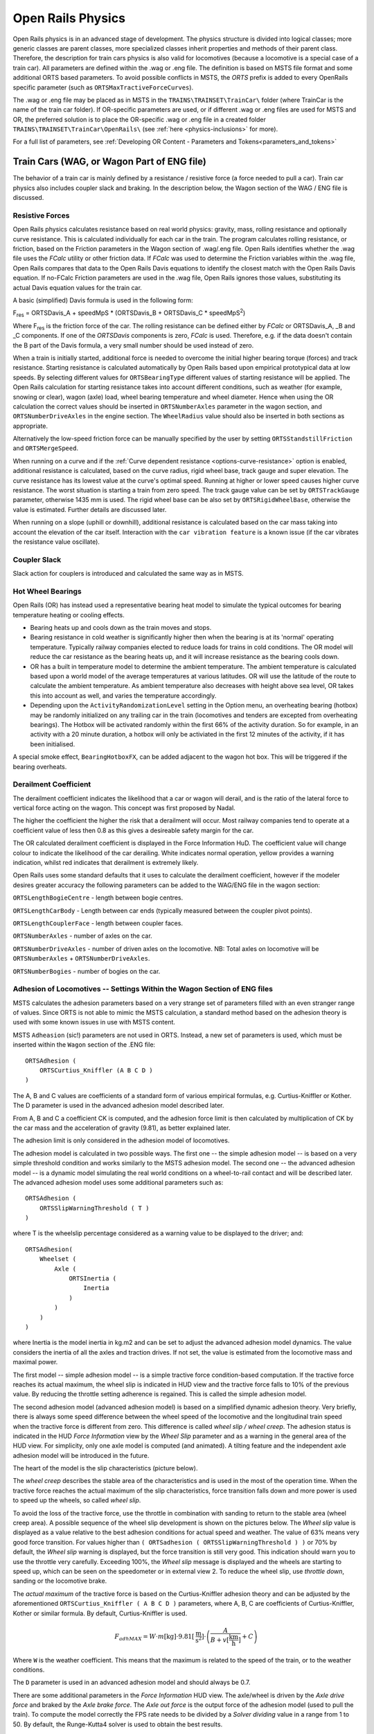 .. |deg|  unicode:: U+000B0 .. DEGREE SIGN
.. |mgr|  unicode:: U+003BC .. GREEK SMALL LETTER MU
.. |rgr|  unicode:: U+003C1 .. GREEK SMALL LETTER RHO
.. _physics:

******************
Open Rails Physics
******************

Open Rails physics is in an advanced stage of development. The physics
structure is divided into logical classes; more generic classes are parent
classes, more specialized classes inherit properties and methods of their
parent class. Therefore, the description for train cars physics is also
valid for locomotives (because a locomotive is a special case of a train
car). All parameters are defined within the .wag or .eng file.  The
definition is based on MSTS file format and some additional ORTS based
parameters. To avoid possible conflicts in MSTS, the *ORTS* prefix is
added to every OpenRails specific parameter (such as
``ORTSMaxTractiveForceCurves``).

The .wag or .eng file may be placed as in MSTS in the
``TRAINS\TRAINSET\TrainCar\`` folder (where TrainCar is the name of the
train car folder). If OR-specific parameters are used, or if different
.wag or .eng files are used for MSTS and OR, the preferred solution is to
place the OR-specific .wag or .eng file in a created folder
``TRAINS\TRAINSET\TrainCar\OpenRails\`` (see :ref:`here <physics-inclusions>`
for more).

For a full list of parameters, see :ref:`Developing OR Content - Parameters and Tokens<parameters_and_tokens>`

Train Cars (WAG, or Wagon Part of ENG file)
===========================================

The behavior of a train car is mainly defined by a resistance / resistive
force (a force needed to pull a car). Train car physics also includes
coupler slack and braking. In the description below, the Wagon section of
the WAG / ENG file is discussed.

Resistive Forces
----------------

Open Rails physics calculates resistance based on real world physics:
gravity, mass, rolling resistance and optionally curve resistance. This is
calculated individually for each car in the train. The program calculates
rolling resistance, or friction, based on the Friction parameters in the
Wagon section of .wag/.eng file. Open Rails identifies whether the .wag
file uses the *FCalc* utility or other friction data. If *FCalc* was used to
determine the Friction variables within the .wag file, Open Rails compares
that data to the Open Rails Davis equations to identify the closest match
with the Open Rails Davis equation. If no-FCalc Friction parameters are
used in the .wag file, Open Rails ignores those values, substituting its
actual Davis equation values for the train car.

.. index::
   single: ORTSDavis_A
   single: ORTSDavis_B
   single: ORTSDavis_C
   
A basic (simplified) Davis formula is used in the following form:

F\ :sub:`res` = ORTSDavis_A + speedMpS * (ORTSDavis_B + ORTSDavis_C * speedMpS\ :sup:`2`\ )

Where F\ :sub:`res` is the friction force of the car. The rolling resistance
can be defined either by *FCalc* or ORTSDavis_A, _B and _C components. If
one of the *ORTSDavis* components is zero, *FCalc* is used. Therefore, e.g.
if the data doesn't contain the B part of the Davis formula, a very small
number should be used instead of zero.

.. index::
   single: ORTSMergeSpeed
   single: ORTSStandstillFriction

When a train is initially started, additional force is needed to overcome
the initial higher bearing torque (forces) and track resistance.  Starting resistance is calculated 
automatically by Open Rails based upon empirical prototypical data at low speeds. 
By selecting different values for ``ORTSBearingType`` different values of starting 
resistance will be applied. The Open Rails calculation for starting resistance takes 
into account different conditions, such as weather (for example, snowing or clear), 
wagon (axle) load, wheel bearing temperature and wheel diameter. Hence when using the OR calculation 
the correct values should be inserted in ``ORTSNumberAxles`` parameter in the wagon section, and 
``ORTSNumberDriveAxles`` in the engine section. The ``WheelRadius`` value should also be 
inserted in both sections as appropriate.

Alternatively the low-speed friction force can be manually specified by the user by setting 
``ORTSStandstillFriction`` and ``ORTSMergeSpeed``.

.. index::
   single: ORTSTrackGauge
   single: ORTSRigidWheelBase

When running on a curve and if the
:ref:`Curve dependent resistance <options-curve-resistance>` option is
enabled, additional resistance is calculated, based on the curve radius,
rigid wheel base, track gauge and super elevation. The curve resistance
has its lowest value at the curve's optimal speed. Running at higher or
lower speed causes higher curve resistance. The worst situation is
starting a train from zero speed. The track gauge value can be set by
``ORTSTrackGauge`` parameter, otherwise 1435 mm is used. The rigid wheel base
can be also set by ``ORTSRigidWheelBase``, otherwise the value is estimated.
Further details are discussed later.

When running on a slope (uphill or downhill), additional resistance is
calculated based on the car mass taking into account the elevation of the
car itself. Interaction with the ``car vibration feature`` is a known issue
(if the car vibrates the resistance value oscillate).

Coupler Slack
-------------

Slack action for couplers is introduced and calculated the same way as in
MSTS.

Hot Wheel Bearings
------------------

Open Rails (OR) has instead used a representative bearing heat model to simulate 
the typical outcomes for bearing temperature heating or cooling effects.

- Bearing heats up and cools down as the train moves and stops.
- Bearing resistance in cold weather is significantly higher then when the 
  bearing is at its 'normal' operating temperature. Typically railway companies 
  elected to reduce loads for trains in cold conditions. The OR model will 
  reduce the car resistance as the bearing heats up, and it will increase 
  resistance as the bearing cools down.
- OR has a built in temperature model to determine the ambient temperature. The 
  ambient temperature is calculated based upon a world model of the average 
  temperatures at various latitudes. OR will use the latitude of the route to 
  calculate the ambient temperature. As ambient temperature also decreases with 
  height above sea level, OR takes this into account as well, and varies the 
  temperature accordingly.
- Depending upon the ``ActivityRandomizationLevel`` setting in the Option menu, 
  an overheating bearing (hotbox) may be randomly initialized on any trailing 
  car in the train (locomotives and tenders are excepted from overheating 
  bearings). The Hotbox will be activated randomly within the first 66% of the 
  activity duration. So for example, in an activity with a 20 minute duration, 
  a hotbox will only be activiated in the first 12 minutes of the activity, if 
  it has been initialised.

A special smoke effect,  ``BearingHotboxFX``, can be added adjacent to the wagon hot box. 
This will be triggered if the bearing overheats.

Derailment Coefficient
----------------------

The derailment coefficient indicates the likelihood that a car or wagon will derail, 
and is the ratio of the lateral force to vertical force acting on the wagon. This concept was 
first proposed by Nadal.

The higher the coefficient the higher the risk that a derailment will occur. Most railway 
companies tend to operate at a coefficient value of less then 0.8 as this gives a desireable 
safety margin for the car.

The OR calculated derailment coefficient is displayed in the Force Information HuD. The 
coefficient value will change colour to indicate the likelihood of the car derailing. White 
indicates normal operation, yellow provides a warning indication, whilst red indicates that 
derailment is extremely likely.

Open Rails uses some standard defaults that it uses to calculate the derailment coefficient, 
however if the modeler desires greater accuracy the following parameters can be added to the 
WAG/ENG file in the wagon section:

``ORTSLengthBogieCentre`` - length between bogie centres.

``ORTSLengthCarBody`` - Length between car ends (typically measured between the coupler pivot points).

``ORTSLengthCouplerFace`` - length between coupler faces.

``ORTSNumberAxles`` - number of axles on the car.

``ORTSNumberDriveAxles`` - number of driven axles on the locomotive. NB: Total axles on locomotive will be 
``ORTSNumberAxles`` + ``ORTSNumberDriveAxles``.

``ORTSNumberBogies`` - number of bogies on the car.

.. _physics-adhesion:

Adhesion of Locomotives -- Settings Within the Wagon Section of ENG files
-------------------------------------------------------------------------

MSTS calculates the adhesion parameters based on a very strange set of
parameters filled with an even stranger range of values. Since ORTS is not
able to mimic the MSTS calculation, a standard method based on the
adhesion theory is used with some known issues in use with MSTS content.

.. index::
   single: ORTSAdhesion
   single: ORTSCurtius_Kniffler

MSTS ``Adheasion`` (sic!) parameters are not used in ORTS. Instead, a new
set of parameters is used, which must be inserted within the ``Wagon``
section  of the .ENG file::

    ORTSAdhesion (
        ORTSCurtius_Kniffler (A B C D )
    )

The A, B and C values are coefficients of a standard form of various
empirical formulas, e.g. Curtius-Kniffler or Kother. The D parameter is
used in the advanced adhesion model described later.

From A, B and C a coefficient CK is computed, and the adhesion force limit
is then calculated by multiplication of CK by the car mass and the
acceleration of gravity (9.81), as better explained later.

The adhesion limit is only considered in the adhesion model of locomotives.

.. index::
   single: ORTSSlipWarningThreshold
   single: ORTSInertia
   
The adhesion model is calculated in two possible ways. The first one -- the
simple adhesion model -- is based on a very simple threshold condition and
works similarly to the MSTS adhesion model. The second one -- the advanced
adhesion model -- is a dynamic model simulating the real world conditions
on a wheel-to-rail contact and will be described later. The advanced
adhesion model uses some additional parameters such as::

    ORTSAdhesion (
        ORTSSlipWarningThreshold ( T )
    )

where T is the wheelslip percentage considered as a warning value to be
displayed to the driver; and::

    ORTSAdhesion(
        Wheelset (
            Axle (
                ORTSInertia (
                    Inertia
                )
            )
        )
    )

where Inertia is the model inertia in kg.m2 and can be set to adjust the
advanced adhesion model dynamics. The value considers the inertia of all
the axles and traction drives. If not set, the value is estimated from the
locomotive mass and maximal power.

The first model -- simple adhesion model -- is a simple tractive force
condition-based computation. If the tractive force reaches its actual
maximum, the wheel slip is indicated in HUD view and the tractive force
falls to 10% of the previous value. By reducing the throttle setting
adherence is regained. This is called the simple adhesion model.

The second adhesion model (advanced adhesion model) is based on a
simplified dynamic adhesion theory. Very briefly, there is always some
speed difference between the wheel speed of the locomotive and the
longitudinal train speed when the tractive force is different from zero.
This difference is called *wheel slip / wheel creep*. The adhesion
status is indicated in the HUD *Force Information* view by the *Wheel
Slip* parameter and as a warning in the general area of the HUD view. For
simplicity, only one axle model is computed (and animated). A tilting
feature and the independent axle adhesion model will be introduced in the
future.

The heart of the model is the slip characteristics (picture below).

.. image:: images/physics-adhesion-slip.png
   :align: center
   :scale: 70%

The *wheel creep* describes the stable area of the characteristics and is
used in the most of the operation time. When the tractive force reaches
the actual maximum of the slip characteristics, force transition falls
down and more power is used to speed up the wheels, so called *wheel
slip*.

To avoid the loss of the tractive force, use the throttle in combination
with sanding to return to the stable area (wheel creep area). A possible
sequence of the wheel slip development is shown on the pictures below. The
*Wheel slip* value is displayed as a value relative to the best adhesion
conditions for actual speed and weather. The value of 63% means very good
force transition. For values higher than ``( ORTSadhesion (
ORTSSlipWarningThreshold ) )`` or 70% by default, the *Wheel slip*
warning is displayed, but the force transition is still very good. This
indication should warn you to use the throttle very carefully. Exceeding
100%, the *Wheel slip* message is displayed and the wheels are starting
to speed up, which can be seen on the speedometer or in external view 2.
To reduce the wheel slip, use *throttle down*, sanding or the locomotive
brake.

.. |image-paw1| image:: images/physics-adhesion-wheelslip-none.png
  :width: 33%
.. |image-paw2| image:: images/physics-adhesion-wheelslip-warning.png
  :width: 33%
.. |image-paw3| image:: images/physics-adhesion-wheelslip-full.png
  :width: 33%

|image-paw1| |image-paw2| |image-paw3|

The *actual maximum* of the tractive force is based on the
Curtius-Kniffler adhesion theory and can be adjusted by the aforementioned
``ORTSCurtius_Kniffler ( A B C D )`` parameters, where A, B, C are
coefficients of Curtius-Kniffler, Kother or similar formula. By default,
Curtius-Kniffler is used.

.. math::

  F_{adhMAX} = W\cdot m\left[\mathrm{kg}\right]\cdot
  9.81\left[\mathrm{\frac{m}{s^2}}\right]\cdot\left(
  \frac{A}{B + v\left[\mathrm{\frac{km}{h}}\right]} + C\right)

Where ``W`` is the weather coefficient. This means that the maximum is
related to the speed of the train, or to the weather conditions.

The ``D`` parameter is used in an advanced adhesion model and should
always be 0.7.

There are some additional parameters in the *Force Information* HUD
view. The axle/wheel is driven by the *Axle drive force* and braked by
the *Axle brake force*. The *Axle out force* is the output force of
the adhesion model (used to pull the train). To compute the model
correctly the FPS rate needs to be divided by a *Solver dividing* value
in a range from 1 to 50. By default, the Runge-Kutta4 solver is used to
obtain the best results.

In some cases when the CPU load is high, the time step for the computation
may become very high and the simulation may start to oscillate (the
*Wheel slip* rate of change (in the brackets) becomes very high).
You can use the ``DebugResetWheelSlip`` (``<Ctrl+X>`` keys by default)
command to reset the adhesion model. If you experience such behavior most
of time, use the basic adhesion model instead by pressing
``DebugToggleAdvancedAdhesion`` ( ``<Ctrl+Alt+X>`` keys by default).

.. index::
   single: ORTSWheelSlipCausesThrottleDown

To match some of the real world features, the *Wheel slip* event can
cause automatic zero throttle setting. Use the ``Engine (ORTS
(ORTSWheelSlipCausesThrottleDown))`` Boolean value of the ENG file.

.. index::
   single: ORTSSlipControlSystem
   
Modern locomotives have slip control systems which automatically adjust
power, providing an optimal tractive effort avoiding wheel slip. 
The ``ORTSSlipControlSystem ( Full )``  parameter can be inserted
into the engine section of the .eng file to indicate the presence of
such system.

Steam locomotives will have varying magnitude of rotational forces depending upon the separation 
between the cylinder crank angles.

The crank angles for example of a 2 cylinder locomotive has a 90 deg separation whereas a 3 cylinder locomotive 
has a 120 deg variation. OR will default to a "common" value for the number of cylinders defined, but the user 
can override this with "ORTSWheelCrankAngleDifference ( A B C D )", where A, B, C and D are the separations for 
up to a 4 cylinder locomotive. For example, a 4 cylinder locomotive can have a separation of 90 deg for each 
cylinder or sometimes it has two of the cranks separated by 45 deg instead. These values can either be in 
Rad (default) or Deg. The separations should be described around the full 360 deg of rotation, so for example, 
a 3 cylinder locomotive would be - ORTSWheelCrankAngleDifference ( 0deg, 120deg, 240deg ).


Engine -- Classes of Motive Power
=================================

Open Rails software provides for different classes of engines: diesel,
electric, steam, control and default. If needed, additional classes can be created
with unique performance characteristics.

Diesel Locomotives
------------------

Diesel Locomotives in General
'''''''''''''''''''''''''''''

The diesel locomotive model in ORTS simulates the behavior of two basic
types of diesel engine driven locomotives-- diesel-electric and
diesel-mechanical. The diesel engine model is the same for both types, but
acts differently because of the different type of load. Basic controls
(direction, throttle, and brakes) are common across all
classes of engines. Diesel engines can be started or stopped by pressing
the START/STOP key (``<Shift+Y>`` in English keyboards). The starting and
stopping sequence is driven by a *starter* logic, which can be customized,
or is estimated by the engine parameters.

The diesel electric locomotive uses a diesel prime mover to generate electricity 
(using generators naturally) and this electricity is then used to drive 
traction motors to turn the wheels. The other types of diesel locomotives are 
similar from the perspective that they have a diesel prime mover, and then some 
form of transmission mechanism to transfer the power output of the prime 
mover to the locomotive wheels.

In configuring the locomitve correctly it is important to use the correct 
power/force values. The key values required in the ENG file for a diesel 
locomotive (regardless of transmission type) are as follows:

.. index::
   single: ORTSDieselEngineMaxPower
   single: MaxPower
   single: MaxForce
   single: MaxContinuousForce

``ORTSDieselEngineMaxPower`` ==> sets the maximum power output at the 
shaft of the diesel engine (or prime mover).

``MaxPower`` ==> sets the maximum power at the rail (provided to the wheels).

``MaxForce`` ==> sets the force that the locomotive is able to apply to the 
wheels when starting. 

``MaxContinuousForce`` ==> is the maximum force that the locomotive can 
continuously supply to the wheels without exceeding the design specifications. 
Typically this is linked to a particular speed (see next parameter).

.. index::
   single: ORTSSpeedOfMaxContinuousForce
   single: MaxVelocity
   
``ORTSSpeedOfMaxContinuousForce`` ==> is the speed at which the maximum force 
will be applied.

``MaxVelocity`` ==> is the maximum rated design speed of the locomotive. 
Some locomotives had a speed alarm which applied the brakes, or set the throttle 
to a lower value. This can be modelled using the OverspeedMonitor function.

.. index::
   single: ORTSUnloadingSpeed

``ORTSUnloadingSpeed`` ==> is the locomotive speed when the generator reaches 
its maximum voltage, and due to the speed of the train, the engine starts 
to 'unload'. Typically beyond this speed, power output of the locomotive 
will decrease.

If using power/force Tables, then some of the above values will not be 
required, see the sections below for details.

Starting the Diesel Engine
..........................

To start the engine, simply press the START/STOP key once. The direction
controller must be in the neutral position (otherwise, a warning message
pops up). The engine RPM (revolutions per minute) will increase according
to its speed curve parameters (described later). When the RPM reaches 90%
of StartingRPM (67% of IdleRPM by default), the fuel starts to flow and
the exhaust emission starts as well. RPM continues to increase up to
StartingConfirmationRPM (110% of IdleRPM by default) and the demanded RPM
is set to idle. The engine is now started and ready to operate.

Stopping the Diesel Engine
..........................

To stop the engine, press the START/STOP key once. The direction
controller must be in the neutral position (otherwise, a warning message
pops up). The fuel flow is cut off and the RPM will start to decrease
according to its speed curve parameters. The engine is considered as fully
stopped when RPM is zero. The engine can be restarted even while it is
stopping (RPM is not zero).

Starting or Stopping Helper Diesel Engines
..........................................

By pressing the Diesel helper START/STOP key (``<Ctrl+Y>`` on English
keyboards), the diesel engines of helper locomotives can be started or
stopped. Also consider disconnecting the unit from the multiple-unit (MU)
signals instead of stopping the engine
(see :ref:`here <driving-car-operations>`, *Toggle MU connection*).

It is also possible to operate a locomotive with the own engine off and
the helper's engine on.

ORTS Specific Diesel Engine Definition
......................................

If no ORTS specific definition is found, a single diesel engine definition
is created based on the MSTS settings. Since MSTS introduces a model
without any data crosscheck, the behavior of MSTS and ORTS diesel
locomotives can be very different. In MSTS, MaxPower is not considered in
the same way and you can get much *better* performance than expected. In
ORTS, diesel engines cannot be overloaded.

No matter which engine definition is used, the diesel engine is defined by
its load characteristics (maximum output power vs. speed) for optimal fuel
flow and/or mechanical characteristics (output torque vs. speed) for
maximum fuel flow. The model computes output power / torque according to
these characteristics and the throttle settings. If the characteristics
are not defined (as they are in the example below), they are calculated
based on the MSTS data and common normalized characteristics.

.. image:: images/physics-diesel-power.png
  :align: center
  :scale: 80%

In many cases the throttle vs. speed curve is customized because power vs.
speed is not linear. A default linear throttle vs. speed characteristics
is built in to avoid engine overloading at lower throttle settings.
Nevertheless, it is recommended to adjust the table below to get more
realistic behavior.

In ORTS, single or multiple engines can be set for one locomotive. In case
there is more than one engine, other engines act like *helper* engines
(start/stop control for helpers is ``<Ctrl+Y>`` by default). The power of
each active engine is added to the locomotive power. The number of such
diesel engines is not limited.

If the ORTS specific definition is used, each parameter is tracked and if
one is missing (except in the case of those marked with *Optional*), the
simulation falls back to use MSTS parameters.

.. index::
   single: Engine
   single: ORTSDieselEngines
   single: Diesel
   single: IdleRPM
   single: MaxRPM
   single: StartingRPM
   single: StartingConfirmRPM
   single: ChangeUpRPMpS
   single: ChangeDownRPMpS
   single: RateOfChangeUpRPMpSS
   single: RateOfChangeDownRPMpSS
   single: MaximalPower
   single: IdleExhaust
   single: MaxExhaust
   single: ExhaustDynamics
   single: ExhaustDynamicsDown
   single: ExhaustColor
   single: ExhaustTransientColor
   single: DieselPowerTab
   single: DieselConsumptionTab
   single: ThrottleRPMTab
   single: DieselTorqueTab
   single: MinOilPressure
   single: MaxOilPressure
   single: Cooling
   single: TempTimeConstant
   single: OptTemperature
   single: IdleTemperature

+---------------------------------+------------------------------------+
|::                               |::                                  |
|                                 |                                    |
| Engine(                         | Engine section in eng file         |
| ...                             |                                    |
| ORTSDieselEngines ( 2           | Number of engines                  |
|   Diesel (                      |                                    |
|     IdleRPM ( 510 )             | Idle RPM                           |
|     MaxRPM ( 1250 )             | Maximal RPM                        |
|     StartingRPM ( 400 )         | Starting RPM                       |
|     StartingConfirmRPM ( 570 )  | Starting confirmation RPM          |
|     ChangeUpRPMpS ( 50 )        | Increasing change rate RPM/s       |
|     ChangeDownRPMpS ( 20 )      | Decreasing change rate RPM/s       |
|     RateOfChangeUpRPMpSS ( 5 )  | Jerk of ChangeUpRPMpS RPM/s^2      |
|     RateOfChangeDownRPMpSS ( 5 )| Jerk of ChangeDownRPMpS RPM/s^2    |
|     MaximalPower ( 300kW )      | Maximal output power               |
|     IdleExhaust ( 5 )           | Num of exhaust particles at IdleRPM|
|     MaxExhaust ( 50 )           | Num of exhaust particles at MaxRPM |
|     ExhaustDynamics ( 10 )      | Exhaust particle mult. at transient|
|     ExhaustDynamicsDown (10)    | Mult. for down transient (Optional)|
|     ExhaustColor ( 00 fe )      | Exhaust color at steady state      |
|     ExhaustTransientColor(      | Exhaust color at RPM changing      |
|         00 00 00 00)            |                                    |
|     DieselPowerTab (            | Diesel engine power table          |
|         0       0               |    RPM        Power in Watts       |
|         510     2000            |                                    |
|         520     5000            |                                    |
|         600     2000            |                                    |
|         800     70000           |                                    |
|         1000    100000          |                                    |
|         1100    200000          |                                    |
|         1200    280000          |                                    |
|         1250    300000          |                                    |
|     )                           |                                    |
|     DieselConsumptionTab (      | Diesel fuel consumption table      |
|         0       0               |  RPM   Vs consumption l/h/rpm      |
|         510     10              |                                    |
|         1250    245             |                                    |
|     )                           |                                    |
|     ThrottleRPMTab (            | Eengine RPM vs. throttle table     |
|         0   510                 |    Throttle %      Demanded RPM    |
|         5   520                 |                                    |
|         10  600                 |                                    |
|         20  700                 |                                    |
|         50  1000                |                                    |
|         75  1200                |                                    |
|         100 1250                |                                    |
|     )                           |                                    |
|     DieselTorqueTab (           | Diesel engine RPM vs. torque table |
|         0       0               |    RPM           Force in Newtons  |
|         510     25000           |                                    |
|         1250    200000          |                                    |
|     )                           |                                    |
|     MinOilPressure ( 40 )       | Min oil pressure PSI               |
|     MaxOilPressure ( 90 )       | Max oil pressure PSI               |
|     MaxTemperature ( 120 )      | Maximal temperature Celsius        |
|     Cooling ( 3 )               | Cooling 0=No cooling, 1=Mechanical,|
|                                 | 2= Hysteresis, 3=Proportional      |
|     TempTimeConstant ( 720 )    | Rate of temperature change         |
|     OptTemperature ( 90 )       | Normal temperature Celsius         |
|     IdleTemperature ( 70 )      | Idle temperature Celsius           |
|   )                             |                                    |
|   Diesel ( ... )                | The same as above, or different    |
+---------------------------------+------------------------------------+

Diesel Engine Speed Behavior
............................

The engine speed is calculated based on the RPM rate of change and its
rate of change. The usual setting and the corresponding result is shown
below. ``ChangeUpRPMpS`` means the slope of RPM, ``RateOfChangeUpRPMpSS``
means how fast the RPM approaches the demanded RPM.

.. image:: images/physics-diesel-rpm.png
  :align: center
  :scale: 80%

Fuel Consumption
................

Following the MSTS model, ORTS computes the diesel engine fuel consumption
based on .eng file parameters. The fuel flow and level are indicated by
the HUD view. Final fuel consumption is adjusted according to the current
diesel power output (load).

Diesel Exhaust
..............

The diesel engine exhaust feature can be modified as needed. The main idea
of this feature is based on the general combustion engine exhaust. When
operating in a steady state, the color of the exhaust is given by the new
ENG parameter ``engine (ORTS (Diesel (ExhaustColor)))``.

The amount of particles emitted is given by a linear interpolation of the
values of ``engine(ORTS (Diesel (IdleExhaust)))`` and ``engine(ORTS (Diesel
(MaxExhaust)))`` in the range from 1 to 50. In a transient state, the
amount of the fuel increases but the combustion is not optimal. Thus, the
quantity of particles is temporarily higher: e.g. multiplied by the value
of

``engine(ORTS (Diesel (ExhaustDynamics)))`` and displayed with the color
given by ``engine(ORTS(Diesel(ExhaustTransientColor)))``.

The format of the *color* value is (aarrggbb) where:

- aa = intensity of light;
- rr = red color component;
- gg = green color component;
- bb = blue color component;

and each component is in HEX number format (00 to ff).

Cooling System
..............

ORTS introduces a simple cooling and oil system within the diesel engine
model. The engine temperature is based on the output power and the cooling
system output. A maximum value of 100\ |deg|\ C can be reached with no impact on
performance. It is just an indicator, but the impact on the engine's
performance will be implemented later. The oil pressure feature is
simplified and the value is proportional to the RPM. There will be further
improvements of the system later.

Diesel-Electric Locomotives
'''''''''''''''''''''''''''

Diesel-electric locomotives are driven by electric traction motors
supplied by a diesel-generator set. The gen-set is the only power source
available, thus the diesel engine power also supplies auxiliaries and
other loads. Therefore, the output power will always be lower than the
diesel engine rated power.

.. index::
   single: ORTSTractionCharacteristics
   single: ORTSMaxTractiveForceCurves
   single: MaxForce
   single: MaxPower
   single: MaxVelocity
   single: ThrottleRPMTab
   single: DieselEngineType

In ORTS, the diesel-electric locomotive can use
``ORTSTractionCharacteristics`` or tables of ``ORTSMaxTractiveForceCurves``
to provide a better approximation to real world performance. If a table is
not used, the tractive force is limited by MaxForce, MaxPower and
MaxVelocity. The throttle setting is passed to the ThrottleRPMTab, where
the RPM demand is selected. The output force increases with the Throttle
setting, but the power follows maximal output power available (RPM
dependent).

Diesel-Hydraulic Locomotives
''''''''''''''''''''''''''''

Diesel-hydraulic locomotives are not implemented in ORTS. However, by
using either ``ORTSTractionCharacteristics`` or ``ORTSMaxTractiveForceCurves``
tables, the desired performance can be achieved, when no gearbox is in use
and the ``DieselEngineType`` is *electric*.

Diesel-Mechanical Locomotives
'''''''''''''''''''''''''''''

.. index::
   single: GearBoxBackLoadForce
   single: GearBoxCoastingForce
   single: GearBoxEngineBraking

ORTS features a mechanical gearbox feature that mimics MSTS behavior,
including automatic or manual shifting. Some features not well described
in MSTS are not yet implemented, such as ``GearBoxBackLoadForce``,
``GearBoxCoastingForce`` and ``GearBoxEngineBraking``.

Output performance is very different compared with MSTS. The output force
is computed using the diesel engine torque characteristics to get results
that are more precise.

To indicate that the diesel is a mechanical transmission, ``ORTSDieselTransmissionType``
needs to be set to "Mechanic".

Two ORTS mechanical gearbox configurations can be set up.

These three gearboxes can be selected by the use of the following parameter:

``ORTSGearBoxType ( A )`` - represents a semi-automatic pre-selector gearbox that gives 
a continuous power output that is not interrupted when changing gears.

``ORTSGearBoxType ( B )`` - represents a semi-automatic pre-selector type gear box where 
although there is a break in tractive effort when changing from one gear to another, 
the engine speed is reduced by a shaft brake if needed, so that there is no need for 
the driver to adjust the throttle.

``ORTSGearBoxType ( C )`` - represents a semi-automatic pre-selector type gear box where 
there is a need for the driver to adjust the throttle before making a gear change.

One of three possible types of main clutch are selectable for each of the above gear box 
types, as follows:

``ORTSMainClutchType ( Friction )`` - represents a mechanical friction clutch.

``ORTSMainClutchType ( Fluid )`` - represents a fluid coupling. Where a transmission includes 
both a friction clutch and a fluid coupling then ORTSMainClutchType ( “Fluid” ) should be 
used in the eng file.

``ORTSMainClutchType ( Scoop )`` - represents a fluid coupling that includes a scoop device to 
disconnect the engine from the transmission at idle speed.

``ORTSGearBoxFreeWheel`` - indicates whether a freewheel mechanism is included in the transmission.
( 0 ) - should be used for transmissions that do not include a freewheel. This option will allow 
‘engine braking’ to occur when appropriate.
( 1 ) - should be used for transmissions that include a freewheel. This option will allow the train 
to coast with the engine in gear.

``GearBoxNumberOfGears`` - The number of gears available in the gear box.

Currently a BASIC model configuration is available (ie no user defined traction curves or 
diesel engine curves are supported), or an ADVANCED configuration (ie the user defines the diesel engine 
parameters including the torque curve. Two diesel engines of the same type can be installed on the same 
locomotive or railcar using the advanced diesel engine block. Where two engines are installed it is 
assumed they will each drive a separate axle or bogie via a separate, identical gear box. Two or more 
locomotives or power cars in the same consist should also now operate correctly.

OR calculates the tractive force curves for each gear based 
on the "inbuilt" torque curve of a typical diesel engine. 

``GearBoxMaxSpeedForGears`` - sets the maximum speed for each gear, corresponding to maximum engine 
rpm and maximum power . As an example, the values for a typical British Railways first generation dmu are:

``GearBoxMaxSpeedForGears( 15.3 27 41 65.5 )`` - The default values are in mph, although other units can be entered. 
In the above case the maximum permitted speed of the train is 70 mph; a small amount of ‘overspeed’ being allowed
 in top gear. The fourth gear speed of 65.5 mph corresponds to the maximum engine rpm set in the eng file by 
 ``DieselEngineMaxRPM``. The diesel engine may continue to ‘runaway’ above its normal ‘maximum speed’ until it 
 reaches the maximum governed speed or ‘redline’ speed at which the engine governor will cut off the fuel 
 supply until the engine speed is reduced. This speed can be set in basic Open Rails eng files using ``ORTSDieselEngineGovenorRpM``. 
 In the case of the above train, then these would be

DieselEngineMaxRPM( 1800 )
ORTSDieselEngineGovenorRpM ( 2000 )

If under any circumstances the engine reaches ``ORTSDieselEngineGovenorRpM`` then the diesel engine will automatically be shut down.

``ORTSGearBoxTractiveForceAtSpeed`` - The tractive force available in each gear at the speed indicated in GearBoxMaxSpeedForGears. Units 
by default are in N, however lbf, N or kN. Published values for tractive effort of geared locomotives and multiple units 
are generally those at the maximum speed for each gear.

``ORTSReverseGearboxIndication`` - Some gearboxes have a "reverse" gearing arrangement, ie N-4-3-2-1. This parameter allows the 
gear selector to display gears in the correct order for this type of gearbox arrangement. If using this parameter, note in the 
above example that ``GearBoxMaxSpeedForGears`` and ``ORTSGearBoxTractiveForceatSpeed`` need to list the gears in the order 4-3-2-1 
rather than in ascending order.

Hence a typical gear configuration for a diesel mechanic locomotive might look like the following:

 ORTSDieselTransmissionType ( Mechanic )

 ORTSGearBoxType ( B )
 ORTSMainClutchType ( "Friction" )
 ORTSGearBoxFreeWheel ( 0 )

 GearBoxOperation( Manual )
 GearBoxNumberOfGears( 6 )
 GearBoxMaxSpeedForGears( 4.5mph 6mph 9mph 14.5mph 21mph 33mph )
 ORTSGearBoxTractiveForceatSpeed( 35400lbf 26600lbf 17700lbf 11200lbf 7600lbf 4830lbf )

.. _physics-traction-cut-off-relay:

Traction cut-off relay
''''''''''''''''''''''

The traction cut-off relay of all locomotives in a consist can be controlled by
*Control Traction Cut-Off Relay Closing Order*, *Control Traction Cut-Off Relay Opening Order*
and *Control Traction Cut-Off Relay Closing Authorization* commands
( ``<O>``, ``<I>`` and ``<Shift+O>`` by default ). The status of the traction cut-off relay
is indicated by the *Traction cut-off relay* value in the HUD view.

The traction cut-off relay is also opened if the :ref:`Train Control System <physics-train-control-system>`
triggers an emergency braking.

.. index::
   single: ORTSTractionCutOffRelay
   single: ORTSTractionCutOffRelayClosingDelay

Two default behaviours are available:

- By default, the traction cut-off relay of the train closes as soon as power is available
  on the engines.
- The traction cut-off relay can also be controlled manually by the driver. To get this
  behaviour, put the parameter ``ORTSTractionCutOffRelay( Manual )`` in the Engine section
  of the ENG file.

In order to model a different behaviour of the traction cut-off relay,
a :ref:`scripting interface <features-scripting-tcor>` is available. The script
can be loaded with the parameter ``ORTSTractionCutOffRelay( <name of the file> )``.

In real life, the traction cut-off relay does not
close instantly, so you can add a delay with the optional parameter
``ORTSTractionCutOffRelayClosingDelay( )`` (by default in seconds).

.. _physics-diesel-power-supply:

Power supply
''''''''''''

The power status is indicated by the *Power* value in the HUD
view.

.. index::
   single: ORTSPowerOnDelay
   single: ORTSAuxPowerOnDelay

The power-on sequence time delay can be adjusted by the optional
``ORTSPowerOnDelay( )`` value (for example: ``ORTSPowerOnDelay( 5s )``) within
the Engine section of the .eng file (value in seconds). The same delay for
auxiliary systems can be adjusted by the optional parameter
``ORTSAuxPowerOnDelay( )`` (by default in seconds).

A :ref:`scripting interface <features-scripting-powersupply>` to customize the behavior
of the power supply is also available.

Electric Locomotives
--------------------

.. index::
   single: MaxPower
   single: MaxForce

At the present time, diesel and electric locomotive physics calculations
use the default engine physics. Default engine physics simply uses the
MaxPower and MaxForce parameters to determine the pulling power of the
engine, modified by the Reverser and Throttle positions. The locomotive
physics can be replaced by traction characteristics (speed in mps vs.
force in Newtons) as described below.

Some OR-specific parameters are available in order to improve the realism
of the electric system.

Pantographs
'''''''''''

The pantographs of all locomotives in a consist are triggered by
*Control Pantograph First* and *Control Pantograph Second* commands
( ``<P>`` and ``<Shift+P>`` by default ). The status of the pantographs
is indicated by the *Pantographs* value in the HUD view.

Since the simulator does not know whether the
pantograph in the 3D model is up or down, you can set some additional
parameters in order to add a delay between the time when the command to
raise the pantograph is given and when the pantograph is actually up.

.. index::
   single: ORTSPantographs
   single: Pantograph
   single: Delay

In order to do this, you can write in the Wagon section of your .eng file
or .wag file (since the pantograph may be on a wagon) this optional
structure::

    ORTSPantographs(
        Pantograph(         << This is going to be your first pantograph.
            Delay( 5s )     << Example : a delay of 5 seconds
        )
        Pantograph(
            ... parameters for the second pantograph ...
        )
    )

Other parameters will be added to this structure later, such as power
limitations or speed restrictions.


3rd and 4th Pantograph
''''''''''''''''''''''

.. index::
   single: ORTSPantographs
   single: Pantograph
   single: ORTS_PANTOGRAPH3
   single: ORTS_PANTOGRAPH4

Open Rails supports up to 4 pantographs per locomotive. If three or four 
pantographs are present, the above ORTSPantographs() block is mandatory, 
and must contain a number of Pantograph() blocks equal to the number of 
pantographs in the locomotive.
The animation names of the 3rd and 4th pantograph follow the same rules valid 
for Pantograph 2 (replacing 2 with 3 and 4).
The third panto is moved with Ctrl-P, while the fourth panto is moved with Ctrl-Shift-P.
The cabview controls must be named ORTS_PANTOGRAPH3 and ORTS_PANTOGRAPH4.

.. _physics-circuit-breaker:

Circuit breaker
'''''''''''''''

The circuit breaker of all locomotives in a consist can be controlled by
*Control Circuit Breaker Closing Order*, *Control Circuit Breaker Opening Order*
and *Control Circuit Breaker Closing Authorization* commands
( ``<O>``, ``<I>`` and ``<Shift+O>`` by default ). The status of the circuit breaker
is indicated by the *Circuit breaker* value in the HUD view.

The circuit breaker is also opened if the :ref:`Train Control System <physics-train-control-system>` triggers an emergency braking.

.. index::
   single: ORTSCircuitBreaker
   single: ORTSCircuitBreakerClosingDelay

Two default behaviours are available:

- By default, the circuit breaker of the train closes as soon as power is available
  on the pantograph.
- The circuit breaker can also be controlled manually by the driver. To get this
  behaviour, put the parameter ``ORTSCircuitBreaker( Manual )`` in the Engine section
  of the ENG file.

In order to model a different behaviour of the circuit breaker,
a :ref:`scripting interface <features-scripting-cb>` is available. The script
can be loaded with the parameter ``ORTSCircuitBreaker( <name of the file> )``.

In real life, the circuit breaker does not
close instantly, so you can add a delay with the optional parameter
``ORTSCircuitBreakerClosingDelay( )`` (by default in seconds).

.. _physics-electric-power-supply:

Power supply
''''''''''''

The power status is indicated by the *Power* value in the HUD
view.

.. index::
   single: ORTSPowerOnDelay
   single: ORTSAuxPowerOnDelay

The power-on sequence time delay can be adjusted by the optional
``ORTSPowerOnDelay( )`` value (for example: ``ORTSPowerOnDelay( 5s )``) within
the Engine section of the .eng file (value in seconds). The same delay for
auxiliary systems can be adjusted by the optional parameter
``ORTSAuxPowerOnDelay( )`` (by default in seconds).

A :ref:`scripting interface <features-scripting-powersupply>` to customize the
behavior of the power supply is also available.

Traction motor type
'''''''''''''''''''

.. index::
   single: ORTSTractionMotorType

There are different types of electric motors: series DC motors,
asynchronous/synchronous AC motors, etc.
Currently a simple AC induction motor has been implemented, and can be selected
with the ``ORTSTractionMotorType ( AC ) `` parameter, to be inserted in the Engine
section of the ENG file. The use of this motor will have an impact on wheel slip,
because the wheel speed never exceeds the frequency of the rotating magnetic field.


Steam Locomotives
-----------------

General Introduction to Steam Locomotives
'''''''''''''''''''''''''''''''''''''''''

Principles of Train Movement
............................

Key Points to Remember:

- Steam locomotive tractive effort must be greater than the train
  resistance forces.
- Train resistance is impacted by the train itself, curves, gradients,
  tunnels, etc.
- Tractive effort reduces with speed, and will reach a point where it
  *equals* the train resistance, and thus the train will not be able to go
  any faster.
- This point will vary as the train resistance varies due to changing
  track conditions.
- Theoretical tractive effort is determined by the boiler pressure,
  cylinder size, drive wheel diameters, and will vary between locomotives.
- Low Factors of Adhesion will cause the locomotive's driving wheels to slip.

Forces Impacting Train Movement
...............................

The steam locomotive is a heat engine which converts *heat* energy generated
through the burning of fuel, such as coal, into heat and ultimately steam.
The steam is then used to do *work* by injecting the steam into the
cylinders to drive the wheels around and move the locomotive forward. To
understand how a train will move forward, it is necessary to understand
the principal mechanical forces acting on the train. The diagram below
shows the two key forces affecting the ability of a train to move.

.. image:: images/physics-steam-forces.png
  :align: center
  :scale: 75%

The first force is the tractive effort produced by the locomotive, whilst
the second force is the resistance presented by the train. Whenever the
tractive effort is greater than the train resistance the train will
continue to move forward; once the resistance exceeds the tractive effort,
then the train will start to slow down, and eventually will stop moving
forward.

The sections below describe in more detail the forces of tractive effort
and train resistance.

Train Resistance
................

The movement of the train is opposed by a number of different forces which
are collectively grouped together to form the *train resistance*.

The main resistive forces are as follows (the first two values of
resistance are modelled through the Davis formulas, and only apply on
straight level track):

- Journal or Bearing resistance (or friction)
- Air resistance
- Gradient resistance -- trains travelling up hills will experience
  greater resistive forces then those operating on level track.
- :ref:`Curve resistance <physics-curve-resistance>` -- applies when
  the train is traveling around a curve, and will be impacted by the
  curve radius, speed, and fixed wheel base of the rolling stock.
- :ref:`Tunnel resistance <physics-tunnel-friction>` -- applies when
  a train is travelling through a tunnel.

Tractive Effort
...............

Tractive Effort is created by the action of the steam against the pistons,
which, through the media of rods, crossheads, etc., cause the wheels to
revolve and the engine to advance.

Tractive Effort is a function of mean effective pressure of the steam
cylinder and is expressed by following formula for a simple locomotive.
Geared and compound locomotives will have slightly different formula::

    TE = Cyl/2 x (M.E.P. x d2 x s) / D

Where:

- Cyl = number of cylinders
- TE = Tractive Effort (lbf)
- M.E.P. = mean effective pressure of cylinder (psi)
- D = diameter of cylinder (in)
- S = stroke of cylinder piston (in)
- D = diameter of drive wheels (in)

Theoretical Tractive Effort
...........................

To allow the comparison of different locomotives, as well as determining
their relative pulling ability, a theoretical approximate value of
tractive effort is calculated using the boiler gauge pressure and includes
a factor to reduce the value of M.E.P.

Thus our formula from above becomes::

    TE = Cyl/2 x (C x BP x d2 x s) / D

Where:

- BP = Boiler Pressure (gauge pressure - psi)
- C = factor to account for losses in the engine, typically values
  between 0.7 and 0.85 were used by different manufacturers and railway
  companies. Default is set @ 0.85. User can change by adding the 
  ``ORTSTractiveEffortFactor`` parameter to the ENG file.

Factor of Adhesion
..................

The factor of adhesion describes the likelihood of the locomotive slipping
when force is applied to the wheels and rails, and is the ratio of the
starting Tractive Effort to the weight on the driving wheels of the
locomotive::

    FoA = Wd / TE

Where:

- FoA = Factor of Adhesion
- TE = Tractive Effort (lbs)
- Wd = Weight on Driving Wheels (lbs)

Typically the Factor of Adhesion should ideally be between 4.0 & 5.0 for
steam locomotives. Values below this range will typically result in
slippage on the rail.

Indicated HorsePower (IHP)
..........................

Indicated Horsepower is the theoretical power produced by a steam
locomotive. The generally accepted formula for Indicated Horsepower is::

    I.H.P. = Cyl/2 x (M.E.P. x L x A x N) / 33000

Where:

- IHP = Indicated Horsepower (hp)
- Cyl = number of cylinders
- M.E.P. = mean effective pressure of cylinder (psi)
- L = stroke of cylinder piston (ft)
- A = area of cylinder (sq in)
- N = number of cylinder piston strokes per min (NB: two piston
  strokes for every wheel revolution)

As shown in the diagram below, IHP increases with speed, until it reaches
a maximum value. This value is determined by the cylinder's ability to
maintain an efficient throughput of steam, as well as for the boiler's
ability to maintain sufficient steam generation to match the steam usage
by the cylinders.

.. image:: images/physics-steam-power.png
  :align: center
  :scale: 80%

Hauling Capacity of Locomotives
...............................

Thus it can be seen that the hauling capacity is determined by the
summation of the tractive effort and the train resistance.

Different locomotives were designed to produce different values of
tractive effort, and therefore the loads that they were able to haul would
be determined by the track conditions, principally the ruling gradient for
the section, and the load or train weight. Therefore most railway
companies and locomotive manufacturers developed load tables for the
different locomotives depending upon their theoretical tractive efforts.

The table below is a sample showing the hauling capacity of an American
(4-4-0) locomotive from the Baldwin Locomotive Company catalogue, listing
the relative loads on level track and other grades as the cylinder size,
drive wheel diameter, and weight of the locomotive is varied.

.. image:: images/physics-steam-hauling.png
  :align: center

Typically the ruling gradient is defined as the maximum uphill grade
facing a train in a particular section of the route, and this grade would
typically determine the maximum permissible load that the train could haul
in this section. The permissible load would vary depending upon the
direction of travel of the train.

Elements of Steam Locomotive Operation
......................................

A steam locomotive is a very complex piece of machinery that has many
component parts, each of which will influence the performance of the
locomotive in different ways. Even at the peak of its development in the
middle of the 20th century, the locomotive designer had at their disposal
only a series of factors and simple formulae to describe its performance.
Once designed and built, the performance of the locomotive was measured
and adjusted by empirical means, i.e. by testing and experimentation on
the locomotive. Even locomotives within the same class could exhibit
differences in performance.

A simplified description of a steam locomotive is provided below to help
understand some of the key basics of its operation.

As indicated above, the steam locomotive is a heat engine which converts
fuel (coal, wood, oil, etc.) to heat; this is then used to do work by
driving the pistons to turn the wheels. The operation of a steam
locomotive can be thought of in terms of the following broadly defined
components:

- Boiler and Fire (Heat conversion)
- Cylinder (Work done)

Boiler and Fire (Heat conversion)
.................................

The amount of work that a locomotive can do will be determined by the
amount of steam that can be produced (evaporated) by the boiler.

Boiler steam production is typically dependent upon the Grate Area, and
the Boiler Evaporation Area.

- *Grate Area* -- the amount of heat energy released by the burning of
  the fuel is dependent upon the size of the grate area, draught of air
  flowing across the grate to support fuel combustion, fuel calorific
  value, and the amount of fuel that can be fed to the fire (a human
  fireman can only shovel so much coal in an hour). Some locomotives may
  have had good sized grate areas, but were 'poor steamers' because they
  had small draught capabilities.
- *Boiler Evaporation Area* -- consisted of the part of the firebox in
  contact with the boiler and the heat tubes running through the boiler.
  This area determined the amount of heat that could be transferred to
  the water in the boiler. As a rule of thumb a boiler could produce
  approximately 12-15 lbs/h of steam per ft\ :sup:`2` of evaporation area.
- *Boiler Superheater Area* -- Typically modern steam locomotives are
  superheated, whereas older locomotives used only saturated steam.
  Superheating is the process of putting more heat into the steam
  without changing the pressure. This provided more energy in the steam
  and allowed the locomotive to produce more work, but with a reduction
  in steam and fuel usage. In other words a superheated locomotive
  tended to be more efficient then a saturated locomotive.

Cylinder (Work done)
....................

To drive the locomotive forward, steam was injected into the cylinder
which pushed the piston backwards and forwards, and this in turn rotated
the drive wheels of the locomotive. Typically the larger the drive wheels,
the faster the locomotive was able to travel.

The faster the locomotive travelled the more steam that was needed to
drive the cylinders. The steam able to be produced by the boiler was
typically limited to a finite value depending upon the design of the
boiler. In addition the ability to inject and exhaust steam from the
cylinder also tended to reach finite limits as well. These factors
typically combined to place limits on the power of a locomotive depending
upon the design factors used.

Locomotive Types
................

During the course of their development, many different types of
locomotives were developed, some of the more common categories are as
follows:

- Simple -- simple locomotives had only a single expansion cycle in
  the cylinder
- Compound -- locomotives had multiple steam expansion cycles and
  typically had a high and low pressure cylinder.
- Saturated -- steam was heated to only just above the boiling point
  of water.
- Superheated -- steam was heated well above the boiling point of
  water, and therefore was able to generate more work in the locomotive.
- Geared -- locomotives were geared to increase the tractive effort
  produced by the locomotive, this however reduced the speed of
  operation of the locomotive.

Superheated Locomotives
.......................

In the early 1900s, superheaters were fitted to some locomotives. As the
name was implied a superheater was designed to raise the steam temperature
well above the normal saturated steam temperature. This had a number of
benefits for locomotive engineers in that it eliminated condensation of
the steam in the cylinder, thus reducing the amount of steam required to
produce the same amount of work in the cylinders. This resulted in reduced
water and coal consumption in the locomotive, and generally improved the
efficiency of the locomotive.

Superheating was achieved by installing a superheater element that
effectively increased the heating area of the locomotive.

Geared Locomotives
..................

In industrial type railways, such as those used in the logging industry,
spurs to coal mines were often built to very cheap standards. As a
consequence, depending upon the terrain, they were often laid with sharp
curves and steep gradients compared to normal *main line standards*.

Typical *main line* rod type locomotives couldn't be used on these lines
due to their long fixed wheelbase (coupled wheels) and their relatively
low tractive effort was no match for the steep gradients. Thus geared
locomotives found their niche in railway practice.

Geared locomotives typically used bogie wheelsets, which allowed the rigid
wheelbase to be reduced compared to that of rod type locomotives, thus
allowing the negotiation of tight curves. In addition the gearing allowed
an increase of their tractive effort to handle the steeper gradients
compared to main line tracks.

Whilst the gearing allowed more tractive effort to be produced, it also
meant that the *maximum* piston speed was reached at a lower track speed.

As suggested above, the maximum track speed would depend upon loads and
track conditions. As these types of lines were lightly laid, excessive
speeds could result in derailments, etc.

The three principal types of geared locomotives used were:

- Shay Locomotives
- Climax
- Heisler

Steam Locomotive Operation
''''''''''''''''''''''''''

To successfully drive a steam locomotive it is necessary to consider the
performance of the following elements:

- Boiler and Fire (Heat conversion )
- Cylinder (Work done)

For more details on these elements, refer to the "Elements of Steam
Locomotive Operation"

Summary of Driving Tips

- Wherever possible, when running normally, have the regulator at
  100%, and use the reverser to adjust steam usage and speed.
- Avoid jerky movements when starting or running the locomotive, thus
  reducing the chances of breaking couplers.
- When starting always have the reverser fully wound up, and open the
  regulator slowly and smoothly, without slipping the wheels.

.. _physics-steam-firing:

Open Rails Steam Functionality (Fireman)
........................................

The Open Rails Steam locomotive functionality provides two operational
options:

- Automatic Fireman (Computer Controlled):
  In Automatic or Computer Controlled Fireman mode all locomotive
  firing and boiler management is done by Open Rails, leaving the
  player to concentrate on driving the locomotive. Only the basic
  controls such as the regulator and throttle are available to the
  player.
- Manual Fireman:
  In Manual Fireman mode all locomotive firing and boiler management
  must be done by the player. All of the boiler management and firing
  controls, such as blower, injector, fuel rate, are available to the
  player, and can be adjusted accordingly.

Use the keys ``<Crtl+F>`` to switch between Manual and Automatic firing
modes.

A full listing of the keyboard controls for use when in manual mode is
provided on the *Keyboard* tab of the Open Rails :ref:`Options <options>`
panel.

Boiler Management
'''''''''''''''''
In Open Rails, the safe operating range for the boiler water level is 75-90%
and this is maintained automatically by the AI Fireman. 
(Note: this is not the reading of the boiler water glass gauge but the %age full of the boiler.) 

In manual mode, you must keep the boiler water level below 90%. 
A level of 91% or more drags water into the steam pipes and,
being incompressible, the water will damage the cylinders.
Open Rails does not model the damage but issues confirmation messages:
"Boiler overfull and priming" and "Boiler no longer priming" on rising to 91% and falling below 90%

In manual mode, you must keep the boiler water level above 70%.
A level below 70% uncovers the firebox crown. In real life, this is a catastrophic failure
which melts the fusible plugs in the crown and that releases steam into the firebox 
and from there onto the footplate.

Open Rails does not model the steam but drops the boiler pressure and the fire
and issues a confirmation message: 
"Water level dropped too far. Plug has fused and loco has failed."
Basically the loco is coasting thereafter and nothing can be done to recover.

Hot or Cold Start
.................

The locomotive can be started either in a hot or cold mode. Hot mode
simulates a locomotive which has a full head of steam and is ready for duty.

Cold mode simulates a locomotive that has only just had the fire raised,
and still needs to build up to full boiler pressure, before having full
power available.

This function can be selected through the Open Rails options menu on the
:ref:`Simulation <options-simulation>` tab.

Main Steam Locomotive Controls
..............................

This section will describe the control and management of the steam
locomotive based upon the assumption that the Automatic fireman is
engaged. The following controls are those typically used by the driver in
this mode of operation:

- Cylinder Cocks -- allows water condensation to be exhausted from the
  cylinders.
  (Open Rails Keys: toggle ``<C>``)
- Regulator -- controls the pressure of the steam injected into the
  cylinders.
  (Open Rails Keys: ``<D>`` = increase, ``<A>`` = decrease)
- Reverser -- controls the valve gear and when the steam is "cutoff".
  Typically it is expressed as a fraction of the cylinder stroke.
  (Open Rails Keys: ``<W>`` = increase, ``<S>`` = decrease). Continued operation
  of the W or S key will eventually reverse the direction of travel
  for the locomotive.
- Brake -- controls the operation of the brakes.
  (Open Rails Keys: ``<'>`` = increase, ``<;>`` = decrease)

Recommended Option Settings
...........................

For added realism of the performance of the steam locomotive, it is
suggested that the following settings be considered for selection in the
Open Rails options menu:

- Break couplers
- Curve speed dependent
- Curve resistance speed
- Hot start
- Tunnel resistance dependent

NB: Refer to the relevant sections of the manual for more detailed
description of these functions.

Locomotive Starting
...................

Open the cylinder cocks. They are to remain open until the engine has
traversed a distance of about an average train length, consistent with
safety.

The locomotive should always be started in full gear (reverser up as high
as possible), according to the direction of travel, and kept there for the
first few turns of the driving wheels, before adjusting the reverser.

After ensuring that all brakes are released, open the regulator
sufficiently to move the train, care should be exercised to prevent
slipping; do not open the regulator too much before the locomotive has
gathered speed. Severe slipping causes excessive wear and tear on the
locomotive, disturbance of the fire bed and blanketing of the spark
arrestor. If slipping does occur, the regulator should be closed as
appropriate, and if necessary sand applied.

Also, when starting, a slow even increase of power will allow the couplers
all along the train to be gradually extended, and therefore reduce the
risk of coupler breakages.

Locomotive Running
..................

Theoretically, when running, the regulator should always be fully open and
the speed of the locomotive controlled, as desired, by the reverser. For
economical use of steam, it is also desirable to operate at the lowest
cut-off values as possible, so the reverser should be operated at low
values, especially running at high speeds.

When running a steam locomotive keep an eye on the following key
parameters in the Heads up Display (HUD -- ``<F5>``) as they will give the driver
an indication of the current status and performance of the locomotive with
regard to the heat conversion (Boiler and Fire) and work done (Cylinder)
processes. Also bear in mind the above driving tips.

.. image:: images/driving-hud-steam.png
    :align: center
    :scale: 80%

- Direction -- indicates the setting on the reverser and the direction
  of travel. The value is in per cent, so for example a value of 50
  indicates that the cylinder is cutting off at 0.5 of the stroke.
- Throttle -- indicates the setting of the regulator in per cent.
- Steam usage -- these values represent the current steam usage per
  hour.
- Boiler Pressure -- this should be maintained close to the maximum
  working pressure of the locomotive.
- Boiler water level -- indicates the level of water in the boiler.
  Under operation in Automatic Fireman mode, the fireman should manage
  this.
- Fuel levels -- indicate the coal and water levels of the locomotive.

For information on the other parameters, such as the brakes, refer to the
relevant sections in the manual.

For the driver of the locomotive the first two steam parameters are the
key ones to focus on, as operating the locomotive for extended periods of
time with steam usage in excess of the steam generation value will result
in declining boiler pressure. If this is allowed to continue the
locomotive will ultimately lose boiler pressure, and will no longer be
able to continue to pull its load.

Steam usage will increase with the speed of the locomotive, so the driver
will need to adjust the regulator, reverser, and speed of the locomotive
to ensure that optimal steam pressure is maintained. However, a point will
finally be reached where the locomotive cannot go any faster without the
steam usage exceeding the steam generation. This point determines the
maximum speed of the locomotive and will vary depending upon load and
track conditions

The AI Fireman in Open Rails is not proactive, ie it cannot look ahead for
gradients, etc, and therefore will only add fuel to the fire once the train
is on the gradient. This reactive approach can result in a boiler pressure
drop whilst the fire is building up. Similarly if the steam usage is dropped
(due to a throttle decrease, such as approaching a station) then the fire
takes time to reduce in heat, thus the boiler pressure can become excessive.

To give the player a little bit more control over this, and to facilitate
the maintaining of the boiler pressure the following key controls have been
added to the AI Fireman function:

AIFireOn - (``<Alt+H>``) - Forces the AI fireman to start building
the fire up (increases boiler heat & pressure, etc) - typically used just
before leaving a station to maintain pressure as steam consumption increases.
This function will be turned off if AIFireOff, AIFireReset are triggered or
if boiler pressure or BoilerHeat exceeds the boiler limit.

AIFireOff - (``<Ctrl+H>``) - Forces the AI fireman to stop adding
to the fire (allows boiler heat to decrease as fire drops) - typically used
approaching a station to allow the fire heat to decrease, and thus stopping
boiler pressure from exceeding the maximum. This function will be turned off
if AIFireOn, AIFireReset are triggered or if boiler pressure or BoilerHeat
drops too low.

AIFireReset - (``<Ctrl+Alt+H>``) - turns off both of the above
functions when desired.

If theses controls are not used, then the AI fireman operates in the same
fashion as previously.

Steam Boiler Heat Radiation Loss
................................

A certain amount of heat is lost from the boiler of a steam locomotive. An 
uninsulated boiler could lose a lot of heat and this impacts on the 
performance of the locomotive, hence boilers were insulated to reduce the 
heat losses.

The amount of heat lost will be dependent upon the exposed surface area of 
the boiler, the difference in temperature between the boiler and the ambient 
temperature. The amount of heat lost will also increase as the speed of the 
locomotive increases.

OR models the heat loss from a boiler with some standard default settings, 
however the model can be customised to suit the locomotive by adjusting the 
following settings.

.. index::
   single: ORTSBoilerSurfaceArea
   single: ORTSFractionBoilerInsulated
   single: ORTSHeatCoefficientInsulation

- ``ORTSBoilerSurfaceArea`` - Surface area of the boiler / fire box that impacts heat loss. Default UoM - (ft\ :sup:`2`)

- ``ORTSFractionBoilerInsulated`` - Fraction of boiler surface area covered by insulation (less then 1)

- ``ORTSHeatCoefficientInsulation`` - Thermal conduction coefficient. Default UoM - (BTU / (ft\ :sup:`2` / hr.) / (1 (in. / F)) 

Steam Boiler Blowdown
.....................
Over time as steam is evaporated from the boiler a concentration of impurities 
will build up in the boiler. The boiler blowdown valve was used to remove these 
sediments from the boiler which could impact its efficiency. Depending upon the 
quality of the feed water used in the boiler, blowdown could be needed regularly 
when the locomotive was in operation.

.. index::
   single: ORTS_BLOWDOWN_VALVE

The blowdown valve can be operated by toggling the ``<Shft+C>`` keys onn and off. 
Alternatively a cab control can be set up by using the ``<ORTS_BLOWDOWN_VALVE ( x, y, z )>``.

A special steam effect can also be added. See the section on steam effects.

Steam Locomotive Carriage Steam Heat Modelling
..............................................

Overview
........


.. figure:: images/physics-steam-passenger-car.png
    :align: right
    :scale: 95%


In the early days of steam, passenger carriages were heated by fire burnt
in stoves within the carriage, but this type of heating proved to be
dangerous, as on a number of occasions the carriages actually caught fire
and burnt.

A number of alternative heating systems were adopted as a safer replacement.

The Open Rails Model is based upon a direct steam model, ie one that has
steam pipes installed in each carriage, and pumps steam into each car to
raise the internal temperature in each car.

The heat model in each car is represented by Figure 1 below. The key
parameters influencing the operation of the model are the values of tc,
to, tp, which represent the temperature within the carriage, ambient
temperature outside the carriage, and the temperature of the steam pipe
due to steam passing through it.

As shown in the figure the heat model has a number of different elements
as follows:

    Heat Model for Passenger Car

i.   *Internal heat mass* -- the air mass in the carriage (represented
     by cloud) is heated to temperature that is comfortable to the
     passengers. The energy required to maintain the temperature will
     be determined the volume of the air in the carriage.
ii.  *Heat Loss -- Transmission* -- over time heat will be lost through
     the walls, roof, and floors of the carriage (represented by
     outgoing orange arrows), this heat loss will reduce the
     temperature of the internal air mass.
iii. *Heat Loss -- Infiltration* -- also over time as carriage doors are
     opened and closed at station stops, some cooler air will enter the
     carriage (represented by ingoing blue arrows), and reduce the
     temperature of the internal air mass.
iv.  *Steam Heating* -- to offset the above heat losses, steam was piped
     through each of the carriages (represented by circular red arrows).
     Depending upon the heat input from the steam pipe, the temperature
     would be balanced by offsetting the steam heating against the heat
     losses.


Carriage Heating Implementation in Open Rails
.............................................

.. index::
   single: MaxSteamHeatingPressure

Steam heating can be set up on steam locomotives, or on diesels with steam 
heating boilers, or alternatively with special cars that had steam heating 
boilers installed in them.

To enable steam heating to work in Open Rails the following parameter must
be included in the engine section of the steam locomotive ENG File::

    MaxSteamHeatingPressure( x )

Where: x = maximum steam pressure in the heating pipe -- should not exceed
100 psi

If the above parameter is added to the locomotive, then an extra line will
appear in the extended HUD to show the temperature in the train, and the
steam heating pipe pressure, etc.

Steam heating will only work if there are passenger cars attached to the
locomotive, or cars that have been set as requiring heating.

Warning messages will be displayed if the temperature inside the carriage
drops below the temperature limits.

The player can control the train temperature by using the following
controls:

- ``<Alt+U>`` -- increase steam pipe pressure (and hence train temperature)
- ``<Alt+D>`` -- decrease steam pipe pressure (and hence train temperature)

.. index::
   single: ORTSSteamHeat

The steam heating control valve can be configured by adding an engine controller
called ``ORTSSteamHeat ( w, x, y, z)``. It should be configured as a standard
4 value controller.

The primary purpose of this model is to calculate steam usage for the heating, 
and in the case of a steam locomotive this will reduce available steam for the 
locomotive to use. Water and fuel usage in producing the heat will also result 
in the mass of the locomotive or steam heating van to be reduced.

It should be noted that the impact of steam heating will vary depending
upon the season, length of train, etc.

A set of standard default parameters are included in Open Rails which will allow 
steam heating to work once the above changes have been implemented.

For those who would like to customise the steam heating the following parameters 
which can be inserted in the wagon file section can be adjusted as follows.

.. index::
   single: ORTSHeatingWindowDeratingFactor
   single: ORTSHeatingCompartmentTemperatureSet
   single: ORTSHeatingCompartmentPipeAreaFactor
   single: ORTSHeatingTrainPipeOuterDiameter
   single: ORTSHeatingTrainPipeInnerDiameter
   single: ORTSHeatingConnectingHoseOuterDiameter
   single: ORTSHeatingConnectingHoseInnerDiameter

The passenger (or other heated cars) can be adjusted with the following parameters:

- ``ORTSHeatingWindowDeratingFactor`` - is the fraction of the car side that is occupied by windows.

- ``ORTSHeatingCompartmentTemperatureSet`` - is the temperature that the car thermostat is set to.

- ``ORTSHeatingCompartmentPipeAreaFactor`` - is a factor that adjusts the heating area of the steam heater in the passenger compartment.

- ``ORTSHeatingTrainPipeOuterDiameter`` - outer diameter of the main steam pipe that runs the length of the train.

- ``ORTSHeatingTrainPipeInnerDiameter`` - inner diameter of the main steam pipe that runs the length of the train.

- ``ORTSHeatingConnectingHoseOuterDiameter`` - outer diameter of the connecting hose between carriages.

- ``ORTSHeatingConnectingHoseInnerDiameter`` - inner diameter of the connecting hose between carriages.


.. index::
   single: ORTSWagonSpecialType
   single: ORTSHeatingBoilerWaterUsage
   single: ORTSHeatingBoilerFuelUsage
   single: ORTSHeatingBoilerWaterTankCapacity
   single: ORTSHeatingBoilerFuelTankCapacity

For diesel locomotives or steam heating boiler vans the following parameters can be used 
to set the parameters of the steam heating boiler:

- ``ORTSWagonSpecialType`` - can be used to indicate whether the car is a boiler van (set = HeatingBoiler), or if the car is heated (set = Heated).

- ``ORTSHeatingBoilerWaterUsage`` - is the water usage for the steam heating boiler, and is a table with a series of x and y parameters, where x = steam usage (lb/hr) and y = water usage (g-uk/hr).

- ``ORTSHeatingBoilerFuelUsage`` - is the fuel usage for the steam heating boiler, and is a table with a series of x and y parameters, where x = steam usage (lb/hr) and y = fuel usage (g-uk/hr).

- ``ORTSHeatingBoilerWaterTankCapacity`` - is the feed water tank capacity for the steam boiler.

- ``ORTSHeatingBoilerFuelTankCapacity`` - is the fuel tank capacity for the steam boiler. Applies to steam heating boiler cars only. 


Special effects can also be added to support the steam heating model, see the section 
:ref:`Special Visual Effects for Locomotives or Wagons <visual-effects>` for more information.


Steam Locomotives -- Physics Parameters for Optimal Operation
'''''''''''''''''''''''''''''''''''''''''''''''''''''''''''''

Required Input ENG and WAG File Parameters
..........................................

The OR Steam Locomotive Model (SLM) should work with default MSTS files;
however optimal performance will only be achieved if the following
settings are applied within the ENG file. **The following list only
describes the parameters associated with the SLM, other parameters such as
brakes, lights, etc. still need to be included in the file.**
As always, make sure that you keep a backup of the original MSTS file.

Open Rails has been designed to do most of the calculations for the
modeler, and typically only the key parameters are required to be included
in the ENG or WAG file. The parameters shown in the *Locomotive
performance Adjustments* section should be included only where a specific
performance outcome is required, since *default* parameters should provide
a satisfactory result.

When creating and adjusting ENG or WAG files, a series of tests should be
undertaken to ensure that the performance matches the actual real-world
locomotive as closely as possible. For further information on testing, as
well as some suggested test tools, go to `this site
<http://coalstonewcastle.com.au/physics/>`_.

**NB: These parameters are subject to change as Open Rails continues to
develop.**

Notes:

- New -- parameter names starting with *ORTS* means added as part of
  OpenRails development
- Existing -- parameter names not starting with *ORTS* are original
  in MSTS or added through MSTS BIN

Possible Locomotive Reference Info:

i.   `Steam Locomotive Data
     <http://orion.math.iastate.edu/jdhsmith/term/slindex.htm>`_
ii.  `Example Wiki Locomotive Data
     <http://en.wikipedia.org/wiki/SR_Merchant_Navy_class>`_
iii. `Testing Resources for Open Rails Steam Locomotives
     <http://coalstonewcastle.com.au/physics/>`_

.. index::
   single: ORTSSteamLocomotiveType
   single: WheelRadius
   single: MaxSteamHeatingPressure
   single: ORTSSteamBoilerType
   single: BoilerVolume
   single: ORTSEvaporationArea
   single: MaxBoilerPressure
   single: ORTSSuperheatArea
   single: MaxTenderWaterMass 
   single: MaxTenderCoalMass
   single: IsTenderRequired
   single: ORTSGrateArea
   single: ORTSFuelCalorific
   single: ORTSSteamFiremanMaxPossibleFiringRate
   single: SteamFiremanIsMechanicalStoker
   single: NumCylinder
   single: CylinderStroke
   single: CylinderDiameter
   single: LPNumCylinders
   single: LPCylinderStroke
   single: LPCylinderDiameter
   single: ORTSDavis_A
   single: ORTSDavis_B
   single: ORTSDavis_C
   single: ORTSBearingType
   single: ORTSDriveWheelWeight
   single: ORTSUnbalancedSuperElevation
   single: ORTSTrackGauge
   single: CentreOfGravity 
   single: ORTSRigidWheelBase
   single: ORTSSteamGearRatio
   single: ORTSSteamMaxGearPistonRate
   single: ORTSGearedTractiveEffortFactor
   single: ORTSBoilerEvaporationRate
   single: ORTSBurnRate
   single: ORTSCylinderEfficiencyRate
   single: ORTSBoilerEfficiency
   single: ORTSCylinderExhaustOpen
   single: ORTSCylinderInitialPressure
   single: ORTSCylinderPortOpening
   single: ORTSCylinderBackPressure

.. |-| unicode:: U+00AD .. soft hyphen
  :trim:

+-----------------------------------------------------------+-------------------+-------------------+-------------------+
|Parameter                                                  |Description        |Recommended Units  |Typical Examples   |
+===========================================================+===================+===================+===================+
|**General Information (Engine section)**                                                                               |
+-----------------------------------------------------------+-------------------+-------------------+-------------------+
|ORTS |-| Steam |-| Locomotive |-| Type ( x )               |Describes the      |Simple,            || (Simple)         |
|                                                           |type of            |Compound,          || (Compound)       |
|                                                           |locomotive         |Geared             || (Geared)         |
+-----------------------------------------------------------+-------------------+-------------------+-------------------+
|Wheel |-| Radius ( x )                                     |Radius of drive    |Distance           || (0.648m)         |
|                                                           |wheels             |                   || (36in)           |
+-----------------------------------------------------------+-------------------+-------------------+-------------------+
|Max |-| Steam |-| Heating |-| Pressure ( x )               |Max pressure       |Pressure,          |(80psi)            |
|                                                           |in steam heating   |NB:                |                   |
|                                                           |system for         |normally           |                   |
|                                                           |passenger carriages|< 100 psi          |                   |
+-----------------------------------------------------------+-------------------+-------------------+-------------------+
|**Boiler Parameters (Engine section)**                                                                                 |
+-----------------------------------------------------------+-------------------+-------------------+-------------------+
|ORTS |-| Steam |-| Boiler |-| Type ( x )                   |Describes the type |Saturated,         || (Saturated)      |
|                                                           |of boiler          |Superheated        || (Superheated)    |
+-----------------------------------------------------------+-------------------+-------------------+-------------------+
|Boiler |-| Volume ( x )                                    |Volume of boiler.  |Volume,            |("220*(ft^3)")     |
|                                                           |This parameter     |where an           |("110*(m^3)")      |
|                                                           |is not overly      |act. value         |                   |
|                                                           |critical.          |is n/a, use        |                   |
|                                                           |                   |approx.            |                   |
|                                                           |                   |EvapArea /         |                   |
|                                                           |                   |8.3                |                   |
+-----------------------------------------------------------+-------------------+-------------------+-------------------+
|ORTS |-| Evaporation |-| Area ( x )                        |Boiler evaporation |Area               |("2198*(ft^2)")    |
|                                                           |area               |                   |("194*(m^2)")      |
+-----------------------------------------------------------+-------------------+-------------------+-------------------+
|Max |-| Boiler |-| Pressure ( x )                          |Max boiler working |Pressure           || (200psi)         |
|                                                           |pressure (gauge)   |                   || (200kPa)         |
+-----------------------------------------------------------+-------------------+-------------------+-------------------+
|ORTS |-| Superheat |-| Area ( x )                          |Superheating       |Area               |("2198*(ft^2)")    |
|                                                           |heating area       |                   |("194*(m^2)" )     |
+-----------------------------------------------------------+-------------------+-------------------+-------------------+
|**Locomotive Tender Info (Wagon section - will override Engine section values)**                                       |
+-----------------------------------------------------------+-------------------+-------------------+-------------------+
|ORTS |-| Tender |-| Wagon |-| Water |-| Mass ( x )         |Water in tender    |Mass               || (36500lb)        |
|                                                           |                   |                   || (16000kg)        |
+-----------------------------------------------------------+-------------------+-------------------+-------------------+
|ORTS |-| Tender |-| Wagon |-| Coal |-| Mass ( x )          |Coal in tender     |Mass               || (13440lb)        |
|                                                           |                   |                   || (6000kg)         |
+-----------------------------------------------------------+-------------------+-------------------+-------------------+
|**Locomotive Tender Info (Engine section)**                                                                            |
+-----------------------------------------------------------+-------------------+-------------------+-------------------+
|Max |-| Tender |-| Water |-| Mass ( x )                    |Water in tender    |Mass               || (36500lb)        |
|                                                           |                   |                   || (16000kg)        |
+-----------------------------------------------------------+-------------------+-------------------+-------------------+
|Max |-| Tender |-| Coal |-| Mass ( x )                     |Coal in tender     |Mass               || (13440lb)        |
|                                                           |                   |                   || (6000kg)         |
+-----------------------------------------------------------+-------------------+-------------------+-------------------+
|Is |-| Tender |-| Required ( x )                           |Locomotive Requires|0 = No,            || (0)              |
|                                                           |a tender           |1 = Yes            || (1)              |
+-----------------------------------------------------------+-------------------+-------------------+-------------------+
|**Fire (Engine section)**                                                                                              |
+-----------------------------------------------------------+-------------------+-------------------+-------------------+
|ORTS |-| Grate |-| Area ( x )                              |Locomotive fire    |Area               |("2198*(ft^2)")    |
|                                                           |grate area         |                   |("194*(m^2)")      |
+-----------------------------------------------------------+-------------------+-------------------+-------------------+
|ORTS |-| Fuel |-| Calorific ( x )                          |Calorific value    |For coal use       |(13700btu/lb)      |
|                                                           |of fuel            |13700 btu/lb       |(33400kj/kg)       |
+-----------------------------------------------------------+-------------------+-------------------+-------------------+
|ORTS |-| Steam |-| Fireman |-| Max |-| Possible |-|        |Maximum fuel rate  |Use as def:        |                   |
|Firing |-| Rate ( x )                                      |that fireman can   |UK:3000lb/h        |(4200lb/h)         |
|                                                           |shovel in an hour. |US:5000lb/h        |                   |
|                                                           |(Mass Flow)        |AU:4200lb/h        |(2000kg/h)         |
+-----------------------------------------------------------+-------------------+-------------------+-------------------+
|Steam |-| Fireman |-| Is |-| Mechanical |-| Stoker ( x )   |Mechanical stoker =|Boolean,           |( 1 )              |
|                                                           |large rate of coal |0=no-stoker        |                   |
|                                                           |feed               |1=stoker           |                   |
+-----------------------------------------------------------+-------------------+-------------------+-------------------+
|**Steam Cylinder (Engine section)**                                                                                    |
+-----------------------------------------------------------+-------------------+-------------------+-------------------+
|Num |-| Cylinders ( x )                                    |Number of steam    |Boolean            |( 2 )              |
|                                                           |cylinders          |                   |                   |
+-----------------------------------------------------------+-------------------+-------------------+-------------------+
|Cylinder |-| Stroke ( x )                                  |Length of cylinder |Distance           || (26in)           |
|                                                           |stroke             |                   || (0.8m)           |
+-----------------------------------------------------------+-------------------+-------------------+-------------------+
|Cylinder |-| Diameter ( x )                                |Cylinder diameter  |Distance           || (21in)           |
|                                                           |                   |                   || (0.6m)           |
+-----------------------------------------------------------+-------------------+-------------------+-------------------+
|LP |-| Num |-| Cylinders ( x )                             |Number of steam LP |Boolean            |( 2 )              |
|                                                           |cylinders (compound|                   |                   |
|                                                           |locomotive only)   |                   |                   |
+-----------------------------------------------------------+-------------------+-------------------+-------------------+
|LP |-| Cylinder |-| Stroke ( x )                           |LP cylinder stroke |Distance           || (26in)           |
|                                                           |length (compound   |                   || (0.8m)           |
|                                                           |locomotive only)   |                   |                   |
+-----------------------------------------------------------+-------------------+-------------------+-------------------+
|LP |-| Cylinder |-| Diameter ( x )                         |Diameter of LP     |Distance           || (21in)           |
|                                                           |cylinder (compound |                   || (0.6m)           |
|                                                           |locomotive only)   |                   |                   |
+-----------------------------------------------------------+-------------------+-------------------+-------------------+
|**Friction (Wagon section)**                                                                                           |
+-----------------------------------------------------------+-------------------+-------------------+-------------------+
|ORTS |-| Davis_A ( x )                                     |Journal or roller  |N, lbf.            || (502.8N)         |
|                                                           |bearing +          |Use FCalc          || (502.8lb)        |
|                                                           |mechanical friction|to calculate       |                   |
+-----------------------------------------------------------+-------------------+-------------------+-------------------+
|ORTS |-| Davis_B ( x )                                     |Flange friction    |Nm/s,              |(1.5465Nm/s)       |
|                                                           |                   |lbf/mph.           |(1.5465lbf/mph)    |
|                                                           |                   |Use FCalc          |                   |
+-----------------------------------------------------------+-------------------+-------------------+-------------------+
|ORTS |-| Davis_C ( x )                                     |Air resistance     |Nm/s^2,            |(1.43Nm/s^2)       |
|                                                           |friction           |lbf/mph^2          |(1.43lbf/mph^2)    |
|                                                           |                   |Use FCalc          |                   |
+-----------------------------------------------------------+-------------------+-------------------+-------------------+
|ORTS |-| Bearing |-| Type ( x )                            |Bearing type,      || Roller,          |( Roller )         |
|                                                           |defaults to        || Friction,        |                   |
|                                                           |Friction           || Low              |                   |
|                                                           |                   |                   |                   |
+-----------------------------------------------------------+-------------------+-------------------+-------------------+
|**Friction (Engine section)**                                                                                          |
+-----------------------------------------------------------+-------------------+-------------------+-------------------+
|ORTS |-| Drive |-| Wheel |-| Weight ( x )                  |Total weight on the|Mass,              |(2.12t)            |
|                                                           |locomotive driving |Leave out if       |                   |
|                                                           |wheels             |unknown            |                   |
+-----------------------------------------------------------+-------------------+-------------------+-------------------+
|**Curve Speed Limit (Wagon section)**                                                                                  |
+-----------------------------------------------------------+-------------------+-------------------+-------------------+
|ORTS |-| Unbalanced |-| Super |-| Elevation ( x )          |Determines the     |Distance,          |  (3in)            |
|                                                           |amount of Cant     |Leave out if       |  (0.075m)         |
|                                                           |Deficiency applied |unknown            |                   |
|                                                           |to carriage        |                   |                   |
+-----------------------------------------------------------+-------------------+-------------------+-------------------+
|ORTS |-| Track |-| Gauge ( x )                             |Track gauge        |Distance,          || (4ft 8.5in)      |
|                                                           |                   |Leave out if       || ( 1.435m )       |
|                                                           |                   |unknown            || ( 4.708ft)       |
+-----------------------------------------------------------+-------------------+-------------------+-------------------+
|Centre |-| Of |-| Gravity ( x, y, z )                      |Defines the centre |Distance,          || (0m, 1.8m, 0m)   |
|                                                           |of gravity of a    |Leave out if       || (0ft, 5.0ft, 0ft)|
|                                                           |locomotive or wagon|unknown            |                   |
+-----------------------------------------------------------+-------------------+-------------------+-------------------+
|**Curve Friction (Wagon section)**                                                                                     |
+-----------------------------------------------------------+-------------------+-------------------+-------------------+
|ORTS |-| Rigid |-| Wheel |-| Base ( x )                    |Rigid wheel base of|Distance,          || (5ft 6in)        |
|                                                           |vehicle            |Leave out if       || (3.37m)          |
|                                                           |                   |unknown            |                   |
+-----------------------------------------------------------+-------------------+-------------------+-------------------+
|**Locomotive Gearing (Engine section -- Only required if locomotive is geared)**                                       |
+-----------------------------------------------------------+-------------------+-------------------+-------------------+
|ORTS |-| Steam |-| Gear |-| Ratio ( a, b )                 |Ratio of gears     |Numeric            |(2.55, 0.0)        |
+-----------------------------------------------------------+-------------------+-------------------+-------------------+
|ORTS |-| Steam |-| Max |-| Gear |-| Piston |-| Rate ( x )  |Max speed of piston|ft/min             |( 650 )            |
|                                                           |                   |                   |                   |
+-----------------------------------------------------------+-------------------+-------------------+-------------------+
|ORTS |-| Steam |-| Gear |-| Type ( x )                     |Fixed gearing or   |Fixed,             || (Fixed)          |
|                                                           |selectable gearing |Select             || (Select)         |
+-----------------------------------------------------------+-------------------+-------------------+-------------------+
|ORTS |-| Geared |-| Tractive |-| Effort |-| Factor ( x )   |Factor to include  |Fixed              || (Fixed)          |
|                                                           | in TE calculation |                   ||                  |
+-----------------------------------------------------------+-------------------+-------------------+-------------------+
|**Locomotive Performance Adjustments (Engine section -- Optional, for experienced modellers)**                         |
+-----------------------------------------------------------+-------------------+-------------------+-------------------+
|ORTS |-| Boiler |-| Evaporation |-| Rate ( x )             |Multipl. factor for|Be       tween     |(15.0)             |
|                                                           |adjusting maximum  |10--15,            |                   |
|                                                           |boiler steam output|Leave out if       |                   |
|                                                           |                   |not used           |                   |
+-----------------------------------------------------------+-------------------+-------------------+-------------------+
|ORTS |-| Burn |-| Rate ( x, y )                            |Tabular input: Coal|x -- lbs,          |                   |
|                                                           |combusted (y) to   |y -- kg,           |                   |
|                                                           |steam generated (x)|series of x        |                   |
|                                                           |                   |& y values.        |                   |
|                                                           |                   |Leave out if       |                   |
|                                                           |                   |unused             |                   |
+-----------------------------------------------------------+-------------------+-------------------+-------------------+
|ORTS |-| Cylinder |-| Efficiency |-| Rate ( x )            |Multipl. factor for|Un       limited,  |(1.0)              |
|                                                           |steam cylinder     |Leave out if       |                   |
|                                                           |(force) output     |unused             |                   |
+-----------------------------------------------------------+-------------------+-------------------+-------------------+
|ORTS |-| Boiler |-| Efficiency (x, y)                      |Tabular input:     |x --               |                   |
|                                                           |boiler efficiency  |lbs/ft2/h,         |                   |
|                                                           |(y) to coal        |series of x        |                   |
|                                                           |combustion (x)     |& y values.        |                   |
|                                                           |                   |Leave out if       |                   |
|                                                           |                   |unused             |                   |
+-----------------------------------------------------------+-------------------+-------------------+-------------------+
|ORTS |-| Cylinder |-| Port |-| Opening ( x )               |Size of cylinder   |Between            |(0.085)            |
|                                                           |port opening       |0.05--0.12,        |                   |
|                                                           |                   |Leave out if       |                   |
|                                                           |                   |unused             |                   |
+-----------------------------------------------------------+-------------------+-------------------+-------------------+
|ORTS |-| Cylinder |-| Initial |-| Pressure |-|             |Tabular input:     |x -- rpm,          |                   |
|Drop ( x, y )                                              |wheel speed (x) to |series of x        |                   |
|                                                           |pressure drop      |& y values.        |                   |
|                                                           |factor (y)         |Leave out if       |                   |
|                                                           |                   |unused             |                   |
+-----------------------------------------------------------+-------------------+-------------------+-------------------+
|ORTS |-| Cylinder |-| Back |-| Pressure ( x, y )           |Tabular input: Loco|x -- hp,           |                   |
|                                                           |indicated power (x)|y -- psi(g),       |                   |
|                                                           |to backpressure (y)|series of x        |                   |
|                                                           |                   |& y values.        |                   |
|                                                           |                   |Leave out if       |                   |
|                                                           |                   |unused             |                   |
+-----------------------------------------------------------+-------------------+-------------------+-------------------+

.. _visual-effects:

`Special Visual Effects for Locomotives or Wagons`
''''''''''''''''''''''''''''''''''''''''''''''''''
Steam exhausts on a steam locomotive, and other special visual effects can be modelled in OR by defining
appropriate visual effects in the ``SteamSpecialEffects`` section of the steam locomotive ENG file, the
``DieselSpecialEffects`` section of the diesel locomotive ENG file, or the ``SpecialEffects`` section
of a relevant wagon (including diesel, steam or electric locomotives.

OR supports the following special visual effects in a steam locomotive:

- Steam cylinder cocks (named ``Cylinders11FX``, ``Cylinders12FX``, ``Cylinders21FX``, 
  ``Cylinders22FX``, ``Cylinders31FX``, ``Cylinders32FX``, ``Cylinders41FX``, 
  ``Cylinders42FX``) -- these effects are provided which will represent the steam 
  exhausted when the steam cylinder cocks are opened.  The effects are provided to 
  represent the steam exhausted at the front and rear of each piston stroke. The 
  numbers in the value names represent firstly the cylinder and the second the 
  cylinder position, ie "11" = cylinder 1, front stroke, "12" = cylinder 1, backward 
  stroke. These effects will appear whenever the cylinder cocks are opened, and 
  there is sufficient steam pressure at the cylinder to cause the steam to exhaust, 
  typically when the regulator is open (> 0%). Note: ``CylindersFX`` and ``Cylinders2FX`` 
  should now be considered legacy parameters and ideally should not be  used.
- Cylinder Exhaust (named ``CylinderSteamExhaust1FX``, ``CylinderSteamExhaust2FX``, 
  ``CylinderSteamExhaust3FX``, ``CylinderSteamExhaust4FX``) -- these effects represent 
  the steam exhausted from the cylinders at the end of each stroke. Typically this 
  steam is feed back through a blast pipe up the smoke stack to improve draught in the 
  firebox and bolier. The above parameters represent up to 4 individual steam cylinders.
- Stack (named ``StackFX``) -- represents the smoke stack emissions. This
  effect will appear all the time in different forms depending upon the firing
  and steaming conditions of the locomotive.
- Compressor (named ``CompressorFX``) -- represents a steam leak from the air
  compressor. Will only appear when the compressor is operating.
- Generator (named ``GeneratorFX``) -- represents the emission from the
  turbo-generator of the locomotive. This effect operates continually. If a
  turbo-generator is not fitted to the locomotive it is recommended that this
  effect is left out of the effects section which will ensure that it is not
  displayed in OR.
- Safety valves (named ``SafetyValvesFX``) -- represents the discharge of the
  steam valves if the maximum boiler pressure is exceeded. It will appear
  whenever the safety valve operates.
- Whistle (named ``WhistleFX``) -- represents the steam discharge from the
  whistle.
- Injectors (named ``Injectors1FX`` and ``Injectors2FX``) -- represents the
  steam discharge from the steam overflow pipe of the injectors. They will
  appear whenever the respective injectors operate.
- Ejectors (named ``SmallEjectorFX`` and ``LargeEjectorFX``) -- represents the
  steam discharge from the steam ejectors associated with vacuum braking. They will
  appear whenever the respective ejectors operate.  
- Boiler blowdown valves (named ``BlowdownFX``) -- represents the discharge of the
  steam boiler blowdown valve. It will appear whenever the blowdown valve operates.

OR supports the following special visual effects in a diesel locomotive:

- Exhaust (named ``Exhaustnumber``) -- is a diesel exhaust. Multiple exhausts can
  be defined, simply by adjusting the numerical value of the number after the key
  word exhaust.

OR supports the following special visual effects in a wagon (also the wagon section of
an ENG file):

- Steam Heating Boiler (named ``HeatingSteamBoilerFX``) -- represents the exhaust for
  a steam heating boiler. Typically this will be set up on a diesel or electric train
  as steam heating was provided directly from a steam locomotive.

- Wagon Generator (named ``WagonGeneratorFX``) -- represents the exhaust for a generator.
  This generator was used to provide additional auxiliary power for the train, and
  could have been used for air conditioning, heating lighting, etc.

- Wagon Smoke (named ``WagonSmokeFX``) -- represents the smoke coming from say a wood fire. This might have been a heating unit located in the guards van of the train.

- Heating Hose (named ``HeatingHoseFX``) -- represents the steam escaping from a steam pipe connection between wagons.

- Heating Compartment Steam Trap (named ``HeatingCompartmentSteamTrapFX``) -- represents the steam escaping from the steam trap under a passenger compartment.

- Heating Main Pipe Steam Trap (named ``HeatingMainPipeSteamTrapFX``) -- represents the steam escaping from a steam trap in the main steam pipe running under the passenger car.

NB: If a steam effect is not defined in the ``SteamSpecialEffects``,  ``DieselSpecialEffects``, or the
``SpecialEffects`` section of an ENG/WAG file, then it will not be displayed  in the simulation.
Similarly if any of the co-ordinates are zero, then the effect will not be displayed.

Each effect is defined by inserting a code block into the ENG/WAG file similar to
the one shown below::

    Cylinders11FX (
        -1.0485 1.0 2.8
        -1  0  0
        0.1
    )

The code block consists of the following elements:

- Effect name -- as described above,
- Effect location on the locomotive (given as an x, y, z offset in metres
  from the origin of the wagon shape)
- Effect direction of emission (given as a normal x, y and z)
- Effect nozzle width (in metres)

Auxiliary Water Tenders
'''''''''''''''''''''''

To increase the water carrying capacity of a steam locomotive, an *auxiliary tender* (or as known in Australia as a water gin) would sometimes be coupled to the locomotive. This auxiliary tender would provide additional water to the locomotive tender via connecting pipes.

Typically, if the connecting pipes were opened between the locomotive tender and the auxiliary tender, the water level in the two vehicles would equalise at the same height.

To implement this feature in Open Rails, a suitable water carrying vehicle needs to have the following parameter included in the WAG file.

.. index::
   single: ORTSAuxTenderWaterMass

``ORTSAuxTenderWaterMass ( 70000lb )`` The units of measure are in mass.

When the auxiliary tender is coupled to the locomotive the *tender* line in the LOCOMOTIVE INFORMATION HUD will show the two tenders and the water capacity of each. Water (C) is the combined water capacity of the two tenders, whilst Water (T) shows the water capacity of the  locomotive tender, and Water (A) the capacity of the auxiliary tender (as shown below).

.. image:: images/aux_water_tender_hud.png
  :align: center
  :scale: 100%

To allow the auxiliary tender to be filled at a water fuelling point, a water freight animation will be need to be added to the WAG file as well. (Refer to *Freight Animations* for more details).

Unpowered Control Car
---------------------

This module simulates the control cab of a DMU set of cars. The cab typically would be located in an unpowered 
trailer car which is attached to a powered car for the provision of its motive force to drive the train forward.

Apart from producing motive force the car (and cabin controls) should behave exactly the same as a locomotive.

To set a control car up it is necessary to produce an ENG file which has the ``Type ( Control )`` parameter set in 
the engine section of the ENG file.

The Control car uses most of the same parameters for its configuration as a powered locomotive. The major items that 
can be left out are those parameters associated with power, motive force, diesel engines, some braking items, such 
as the compressor and main air reservoir, and some of the diesel effects (as it has no diesel engine).

Some of the cab monitoring gauges provide visibility of what is happening on the powered car. To do this OR searches for 
the "closest" powered car near the Control car and uses its information.

If the Control Car is "linked" with a geared power car then it will be necessary for the control car to have a gear box 
controller. To get OR to set it up, it will be necessary for the ``GearBoxControllerNumberofGears ( x )``, where x = number 
of gears in the associated power car, to be added to the engine section of the ENG file.


Multiple Units of Locomotives in Same Consist
=============================================

In an OR player train one locomotive is controlled by the player, while 
the other units are controlled by default by the train's MU (multiple 
unit) signals for braking and throttle position, etc. The 
player-controlled locomotive generates the MU signals which are passed 
along to every unit in the train. 

.. _distributed-power:

Distributed Power
-----------------

This is applicable only to trains hauled by diesel locomotives equipped with 
dynamic brakes.

More locomotive groups may be present in American long freight trains; a 
locomotive group is defined as a set of locomotives that have no wagons in 
between. 
Groups different from the group including the lead locomotive are called 
remote groups.

Remote groups can be controlled in two modes: *synchronous* or 
*asynchronous*. Locomotives in the player train can be arranged to be part of 
one of the two above control groups. So each locomotive group (except the lead one,
which always belongs to the *sync* control group) 
can be either part the *sync*  or of the *async* control group. However, if a 
locomotive group is part of the *async* control group, all locomotive groups behind 
it must also be part of the *async* control group.

The arrangement can be changed during run, 
which in real life is performed by using the locomotive's onboard computer 
(e.g. Locotrol).

This functionality is necessary in American long-train freight 
operations. An example use case is when a train finished climbing a 
mountain pass. At this point the lead locomotives have to start dynamic 
braking driving downhill, while the trailing units still need to keep pushing 
the train's end uphill. The locomotive driver has the possibility to build 
the *fence*, i.e. move the last locomotive group to the *async* control group. 

While locomotives in *sync* control group always copy the traction and dynamic 
brake settings of the lead (man-controlled) locomotive, for locomotives in 
*async* control group these can be adjusted independently. Other controls, like 
reverser and air brake are always synchronized throughout the whole train, 
and changing reverser setting or applying air brakes will force *async* 
controlled locomotives to fall back to idle. 

The *fence* between *sync* and *async* control groups can be moved back and forth 
along the train. This is useful when there are one or more middle-train 
locomotive groups in the consist. However it is not possible to move the 
fence to separate two directly interconnected locomotives: such locomotives 
can be rearranged only together.  

If the driver dismantles the *fence*, by moving it after the last locomotive 
group, all locomotive groups are moved back to *sync* control group, and 
therefore all locomotives will work in sync with the leading one.
All-sync operation is also the default, when the game starts. 

Traction and dynamic brake settings for *sync* group can be controlled by the 
usual keys: ``<A>`` and ``<D>``. The following additional controls are 
available for controlling the *async* group settings:

- Move To Back -- ``<Ctrl+Shift+O>``: Move one locomotive group to back (*async*) 
  control group (*fence* is moved towards the front of the train).
- Move To Front -- ``<Ctrl+O>``: Move one locomotive group to front (*sync*) 
  control group (*fence* is moved towards the back of the train).
- Traction -- ``<Ctrl+L>``: Switch *async* group to traction mode.
- Idle -- ``<Ctrl+Shift+L>``: Switch *async* group to idle state.
- Brake -- ``<Ctrl+'> (key two positions at the right of L)``: Switch *async* 
  group to dynamic braking mode.
- More -- ``<Ctrl+U>``: Increase *async* group traction or dynamic brake by a notch, 
  depending on its mode setting.
- Less -- ``<Ctrl+Shift+U>``: Decrease *async* group traction or dynamic brake by a notch, 
  depending on its mode setting.

HUD shows the sync--async configuration in line *Multiple Units* on main page.
When it reads e.g. "2--2 | 1", then it means that front and middle-train 
double-unit locomotives are controlled in *sync* with the leading unit, 
while the trailing pushing unit is controlled *async* independently. 
The actual set value of traction or dynamic brake of *async* group is shown in 
lines *Throttle* and *Dynamic Brake*, respectively, in brackets, e.g.: 
Throttle: 0% (50%).

Distributed power info and commands can also be displayed and operated through 
cabview controls, as explained :ref:`here <cabs-distributed-power>`

The complete distributed power configuration is displayed in the 
Distributed Power Info extended HUD page, where the state of all locomotives 
in the train are shown, as well as in the *Train DPU Info* window, which is 
displayed after pressing ``<Shift+F9>``, and which shows only the state of the first 
locomotive of each locomotive group, as occurs also in displays of real 
locomotives.

.. image:: images/physics-dpu-window.png

Engines of AI Trains
--------------------

For AI trains, the AI software directly generates the remote control
signals, i.e. there is no player-controlled locomotive. 
In this way, all engines use the same physics code for power and friction.

This software model will ensure that non-player controlled engines will 
behave exactly the same way as player controlled ones.

.. _physics-braking:

Open Rails Braking
==================

Open Rails software has implemented its own braking physics in the
current release. It is based on the Westinghouse 26C and 26F air brake
and controller system. Open Rails braking will parse the type of braking
from the .eng file to determine if the braking physics uses passenger or
freight standards, self-lapping or not. 

There are two different features regarding graduated release of brakes.
If the train brake controller has a self-lapping notch that provides
graduated release, then the amount of brake pressure can be adjusted up
or down by changing the control in this notch. If the notch does not
provide graduated release, then the brakes can only be increased in 
this notch and one of the release positions is required to release the brakes.
The list of notches that have graduated release can be found :ref:`here <physics-brake-controller>`.

To achieve a graduated release, the brake valves in the train cars must
have this capability. If the BrakeEquipmentType() parameter in the Wagon()
section contains "Graduated_release_triple_valve" or "Distributor", then the 
brake cylinder pressure is regulated to keep it proportional to the difference 
between the emergency reservoir pressure and the brake pipe pressure. If the
brake valve is a "Triple_valve" instead, when the brake pipe
pressure rises above the auxiliary reservoir pressure, the brake
cylinder pressure is released completely at a rate determined by the
retainer setting.

BrakeEquipmentType() can also contain a "Distributing_Valve" instead of a
"triple_valve" or a "distributor", for locomotives fitted with the
Westinghouse ET-6 distributing valve or similar equipment.

Selecting :ref:`Graduated Release Air Brakes <options-general>` in *Menu >
Options* will force self-lapping notches in the brake controller to have
graduated release. It will also force graduated release of brakes in triple
valves. This option should be unchecked, except for compatibility problems
with old MSTS stock.

The following brake types are implemented in OR:

- Vacuum single
- Air single-pipe
- Air twin-pipe
- EP (Electro-pneumatic)
- Single-transfer-pipe (air and vacuum)

The operation of air single-pipe brakes is described in general below.

The auxiliary reservoir needs to be charged by the brake pipe and,
depending on the WAG file parameters setting, this can delay the brake
release. The auxiliary reservoir is also charged by the emergency reservoir (until
both are equal and then both are charged from the pipe).

Increasing the :ref:`Brake Pipe Charging Rate <options-brake-pipe-charging>`
(psi/s) value controls the charging rate. Increasing the value will reduce the
time required to recharge the train; while decreasing the value will slow the
charging rate. However, this might be limited by the train brake controller
parameter settings in the ENG file. The brake pipe pressure cannot go up faster
than that of the equalization reservoir.

The default value, 21, should cause the recharge time from a full set to
be about 1 minute for every 12 cars. If the *Brake Pipe Charging Rate*
(psi/s) value is set to 1000, the pipe pressure gradient features
will be disabled and will also disable some but not all of the other new
brake features.

Brake system charging time depends on the train length as it should, but
at the moment there is no modeling of main reservoirs and compressors.

.. _physics-brake-controller:

Train Brake Controller Positions
--------------------------------

The following notch positions can be defined for the train brake at ``Engine(EngineControllers(Brake_Train``:

.. index::
   single: TrainBrakesControllerFullQuickReleaseStart
   single: TrainBrakesControllerReleaseStart
   single: TrainBrakesControllerOverchargeStart
   single: TrainBrakesControllerApplyStart
   single: TrainBrakesControllerSlowServiceStart
   single: TrainBrakesControllerFullServiceStart
   single: TrainBrakesControllerHoldStart
   single: TrainBrakesControllerHoldEngineStart
   single: TrainBrakesControllerEPHoldStart
   single: TrainBrakesControllerSelfLapStart
   single: TrainBrakesControllerRunningStart
   single: TrainBrakesControllerMinimalReductionStart
   single: TrainBrakesControllerHoldLappedStart
   single: TrainBrakesControllerVaccumContinuousServiceStart
   single: TrainBrakesControllerVaccumApplyContinuousService
   single: TrainBrakesControllerGraduatedSelfLapLimitedStart
   single: TrainBrakesControllerGraduatedSelfLapLimitedHoldingStart
   single: TrainBrakesControllerSuppressionStart
   single: TrainBrakesControllerContinuousServiceStart
   single: TrainBrakesControllerEPApplyStart
   single: TrainBrakesControllerEPFullServiceStart
   single: TrainBrakesControllerEPOnlyStart
   single: TrainBrakesControllerEmergencyStart
   single: Dummy
   single: ORTSTrainBrakesControllerMaxOverchargePressure
   single: ORTSTrainBrakesControllerOverchargeEliminationRate
   single: ORTSTrainBrakesControllerSlowApplicationRate
   single: EngineBrakesControllerBailOffStart

**RELEASE and RUNNING tokens**

Brake Token:   ``TrainBrakesControllerOverchargeStart``

- Operation:     Air
- Brake Systems: Air single pipe, Air twin pipe, EP
- Description:   RELEASE or OVERCHARGE
 
                 Rapidly releases air brakes and charges air reservoirs

                 Train brake pipe may be overcharged (up to ORTSTrainBrakesControllerMaxOverchargePressure) and will gradually
                 return to normal working pressure when the controller is moved to a release position.
                 (The rate will be determined by ORTSTrainBrakesControllerOverchargeEliminationRate.)

Brake Token:   ``TrainBrakesControllerFullQuickReleaseStart``

- Operation:     Air, EP, Vacuum
- Brake Systems: Air single pipe, Air twin pipe, EP, Vacuum single pipe
- Description:   RELEASE or QUICK RELEASE
  
                - Air brakes: Rapidly releases air brakes and charges air reservoirs, without overcharging the train pipe.
                - EP brakes: Rapidly releases EP brakes.
                - Vacuum brakes:
                   
                  - diesel and electric loco:                     

                    - Operates exhauster at fast speed. Rapidly releases vacuum brakes and charges vacuum reservoirs.
                       
                  - steam with combination ejector: 
                     
                    - Operates large ejector at full power. Rapidly releases vacuum brakes and charges vacuum reservoirs.
                       
                  - steam with separate ejector:
                     
                    - Connects brake pipe to ejector(s) and/or vacuum pump. Brakes may be released by operating large or small ejector.  

Brake Token:   ``TrainBrakesControllerReleaseStart``

- Operation:     Air, EP, Vacuum
- Brake Systems: Air single pipe, Air twin pipe, EP, Vacuum single pipe
- Description:   RUNNING or RELEASE
   
                - Air brakes: Maintains working pressure in train pipe. Slowly releases brakes.
                - EP brakes: Releases brakes.
                - Vacuum brakes:

                  - diesel and electric locos:

                    - Connects brake pipe to exhauster. Maintains vacuum in train pipe. Slowly releases brakes.

                  - steam with combination ejector:

                    - Operates large ejector at full power. Rapidly releases vacuum brakes and charges vacuum reservoirs. 

                  - steam with separate ejector:

                    - Connects brake pipe to ejector(s) and/or vacuum pump. Brakes may be released by operating large or small ejector.  

Brake Token:   ``EngineBrakesControllerBailOffStart``

- Operation:     Air, EP, Vacuum
- Brake Systems: Air single pipe, Air twin pipe, EP, Vacuum single pipe
- Description:   
   
                - Engine brake: bail off engine brakes
                - Train brake: no change

**LAP, HOLDING and NEUTRAL tokens**

Brake Token:   ``TrainBrakesControllerRunningStart``

- Operation:     Air, EP, Vacuum
- Brake Systems: Air single pipe, Air twin pipe, EP, Vacuum single pipe
- Description:   LAP or RUNNING

                - Air brakes: Train pipe pressure is held at any pressure with compensation for leakage.
                - EP brakes: Brake application is held at any value.
                - Vacuum brakes:

                  - diesel and electric locos:

                    - Train pipe vacuum is held at any value with compensation for leakage.

                  - steam with combination ejector:

                    - Connects brake pipe to small ejector and/or vacuum pump. Maintains vacuum. Brakes may be released by operating small ejector.

                  - steam with separate ejector:

                    - Connects brake pipe only to small ejector and/or vacuum pump.  


Brake Token:   ``TrainBrakesControllerSelfLapStart``

- Operation:     Air, EP, Vacuum
- Brake Systems: Air single pipe, Air twin pipe, EP, Vacuum single pipe
- Description:   LAP

                - Air brakes: Train pipe pressure is held at any pressure with compensation for leakage.
                - EP brakes: Brake application is held at any value.
                - Vacuum brakes: Train pipe vacuum is held at any value with compensation for leakage.  


Brake Token:   ``TrainBrakesControllerHoldStart`` (legacy MSTS token)

- Operation:     Air, EP, Vacuum
- Brake Systems: Air single pipe, Air twin pipe, EP, Vacuum single pipe
- Description:   LAP

                - All brake types held without change.  


Brake Token:   ``TrainBrakesControllerEPHoldStart``

- Operation:     EP
- Brake Systems: EP
- Description:   HOLD EP

                - EP brakes: Setting is held without influence on train air pipe.  


Brake Token:   ``TrainBrakesControllerHoldLappedStart``

- Operation:     Air, EP, Vacuum
- Brake Systems: Air single pipe, Air twin pipe, EP, Vacuum single pipe
- Description:   LAP or NEUTRAL

                - Air brakes: Train pipe pressure is held without compensation for leakage.
                - EP brakes: Brake application is held at any value.
                - Vacuum brakes: Train pipe vacuum is held without compensation for leakage.  


Brake Token:   ``TrainBrakesControllerNeutralHandleOffStart``

- Operation:     Air, EP, Vacuum
- Brake Systems: Air single pipe, Air twin pipe, EP, Vacuum single pipe
- Description:   LAP or NEUTRAL

                - Air brakes: Train pipe pressure is held without compensation for leakage.
                - EP brakes: Brake application is held at any value.
                - Vacuum brakes: Train pipe vacuum is held without compensation for leakage.  
                
Brake Token:   ``TrainBrakesControllerHoldEngineStart``

- Operation:     Air, EP, Vacuum
- Brake Systems: Air single pipe, Air twin pipe, EP, Vacuum single pipe
- Description:   HOLD ENGINE

                - Engine brakes: engine brake cylinder pressure is held at current value.
                - Train brakes: same as RELEASE/RUNNING


**SELF LAPPING APPLY tokens**

Brake Token:   ``TrainBrakesControllerMinimalReductionStart``

- Operation:     Air, Vacuum
- Brake Systems: Air single pipe, Air twin pipe, Vacuum single pipe
- Description:   INITIAL / FIRST SERVICE

                - Notch: Train pipe pressure or vacuum is held at Minimum Reduction value.  


Brake Token:   ``TrainBrakesControllerGraduatedSelfLapLimitedHoldingStart``

- Operation:     Air
- Brake Systems: Air single pipe, Air twin pipe
- Description:   INITIAL / FIRST SERVICE << >> FULL SERVICE

                 Graduated service application of air brakes only. (Release is not graduable.)  


Brake Token:   ``TrainBrakesControllerEPApplyStart``

- Operation:     Air, EP
- Brake Systems: Air single pipe, Air twin pipe, EP
- Description:   INITIAL / FIRST SERVICE << >> FULL SERVICE

                 Graduated service application and release of air brakes and EP brakes.
                 Can be used for notched controllers.  


Brake Token:   ``TrainBrakesControllerContinuousServiceStart``

- Operation:     Air, EP
- Brake Systems: Air single pipe, Air twin pipe, EP
- Description:   INITIAL / FIRST SERVICE >>>> FULL SERVICE

                 Graduated service application of air brakes and EP brakes. (Release is not graduable.)  


Brake Token:   ``TrainBrakesControllerEPOnlyStart``

- Operation:     EP
- Brake Systems: EP
- Description:   INITIAL / FIRST SERVICE << >> FULL SERVICE

                 Graduated service application and release of EP brakes only without reduction in air train pressure.  


Brake Token:   ``TrainBrakesControllerVacuumContinuousServiceStart``

- Operation:     Vacuum
- Brake Systems: Vacuum single pipe
- Description:   RUNNING << >> FULL SERVICE / EMERGENCY

                 Graduated application and release of vacuum brakes.  


Brake Token:   ``Dummy``

- Operation:     Air, Vacuum
- Brake Systems: Air single pipe, Air twin pipe, Vacuum single pipe
- Description:   RUNNING << >> FULL SERVICE / EMERGENCY

                 Train pipe pressure or vacuum can be held at any value.

                 Can be used for notched controllers.  


**NON SELF LAPPING APPLY tokens**

Brake Token:   ``TrainBrakesControllerSlowServiceStart``

- Operation:     Air, EP
- Brake Systems: Air single pipe, Air twin pipe, EP
- Description:   FIRST SERVICE or SLOW APPLY

                 Notch: Train brakes are applied at a slow rate from minimal application until full service application.
                 The rate is determined by ``ORTSTrainBrakesControllerSlowApplicationRate`` in the .eng file.  

                
Brake Token:   ``TrainBrakesControllerFullServiceStart``

- Operation:     Air, EP
- Brake Systems: Air single pipe, Air twin pipe, EP
- Description:   APPLY

                 Notch: Train brakes are applied at the normal service rate from minimal application until full service application.  


Brake Token:   ``TrainBrakesControllerEPFullServiceStart``

- Operation:     EP
- Brake Systems: EP
- Description:   EP APPLY

                 Notch: EP brakes are applied at the normal service rate without reduction in air train pipe pressure.  


                
Brake Token:   ``TrainBrakesControllerApplyStart``

- Operation:     Air, EP, Vacuum
- Brake Systems: Air single pipe, Air twin pipe, EP, Vacuum single pipe
- Description:   APPLY

                 Notch: Train brakes are applied at the normal service rate from minimal application until emergency application.  

                 Vacuum brakes - steam. MSTS legacy controller is now replaced by next token
                 ``TrainBrakesControllerVacuumApplyContoinousServiceStart``  


Brake Token:   ``TrainBrakesControllerVacuumApplyContoinousServiceStart``

- Operation:     Vacuum
- Brake Systems: Vacuum single pipe
- Description:   APPLY

                 Range: The rate of the brake application is determined by the position of the valve.  

                
Brake Token:   ``TrainBrakesControllerEmeregencyStart``

- Operation:     Air, EP, Vacuum
- Brake Systems: Air single pipe, Air twin pipe, EP, Vacuum single pipe
- Description:   EMERGENCY

                 Notch: Make a full emergency application of brakes at the fastest possible rate.  


**OTHER train brake controller tokens**

Brake Token:   ``TrainBrakesControllerSupressionStart``

- Operation:     Air, EP
- Brake Systems: Air single pipe, Air twin pipe, EP
- Description:   Cancels effect of penalty brake application by TCS and restores control of brakes to driver.  


.. _physics-hud-brake:

Brake Shoe Adhesion
-------------------

The braking of a train is impacted by the following two types of adhesion (friction coefficients):

- **Brakeshoe** -- the coefficient of friction of the brakeshoe varies due to the type of brake shoe, and the speed of the wheel increases. Typically older cast iron brake shoes had lower friction coefficients then more modern composite brakeshoes.

- **Wheel** -- the adhesion or friction coefficient between the wheel and the rail will also vary with different conditions, such as whether the track was dry or wet, and will also vary with the speed of rotation of the wheel.

Thus a train traveling at high speed will have lower brake shoe adhesion, which means that the train will take a longer time to stop (or alternatively more force needs to be applied to the brakeshoe to achieve the same slowing effect of the wheel, as at slower speeds). Traveling at high speeds may also result in insufficient force being available to stop the train, and therefore under some circumstances the train may become uncontrollable (unstoppable) or *runaway* on steep falling gradients.

Conversely if too much force is applied to the brakeshoe, then the wheel could *lock up*, and this could result in the wheel slipping along the rail once the *adhesive force* (wagon weight x coefficient of friction) of the wagon is exceeded by the braking force. In this instance the static friction between the wheel and the track will change to dynamic friction, which is significantly lower than the static friction, and thus the train will not be stopped in the desired time and distance.

When designing the braking forces railway engineers need to ensure that the maximum braking force applied to the wheels takes into account the above adhesion factors.

*Implementation in Open Rails*

Open Rails models the aspects described above, and operates within one of the following modes:

-	Advanced Adhesion NOT selected - brake force operates as per previous OR functionality, i.e. - constant brake force regardless of speed.

-	Advanced Adhesion SELECTED and legacy WAG files, or NO additional user friction data defined in WAG file - OR assumes the users assigned friction coefficient have been set at 20% friction coefficient for cast iron brakes, and reverse engineers the braking force, and then applies the default friction curve as the speed varies.

-	Advanced Adhesion SELECTED and additional user friction data HAS been defined in WAG file - OR applies the user defined friction/speed curve.

It should be noted that the MaxBrakeForce parameter in the WAG file is the actual force applied to the wheel after reduction by the friction coefficient.

Option iii) above is the ideal recommended method of operating, and naturally will require include files, or variations to the WAG file.

.. index::
   single: ORTSBrakeShoeFriction

To setup the WAG file, the following values need to be set:

- use the OR parameter ``ORTSBrakeShoeFriction ( x, y )`` to define an appropriate friction/speed curve, where x = speed in kph, and y = brakeshoe friction. This parameter needs to be included in the WAG file near the section defining the brakes. This parameter allows the user to customise to any brake type.

- Define the ``MaxBrakeForce`` value with a friction value equal to the zero speed value of the above curve, i.e. in the case of the curve below this woyuld be 0.49.

For example, a sample curve definition for a COBRA (COmposition BRAkes) brakeshoe might be as follows:

``ORTSBrakeShoeFriction ( 0.0 0.49 8.0 ................  80.5 0.298 88.5 0.295 96.6 0.289 104.6 0.288 )``

The debug FORCES INFORMATION HUD has been modified by the addition of two extra columns:

- Brk. Frict. - Column shows the current friction value of the brakeshoe and will vary according to the speed. (Applies to modes ii) and iii) above). In mode i) it will show friction constant at 100%, which indicates that the MaxBrakeForce defined in the WAG file is being used without alteration, ie it is constant regardless of the speed.

- Brk. Slide - indicates that the vehicle wheels are sliding along the track under brake application. (Ref to *Wheel Skidding due to Excessive Brake Force* )

It should be noted that the *Adhesion factor correction* slider in the options menu will vary the brakeshoe coefficient above and below 100% (or unity). It is recommended that this is set @ the default value of 100%.

These changes introduce an extra challenge to train braking, but provide a more realistic train operation.

For example, in a lot of normal Westinghouse brake systems, a minimum pressure reduction was applied by moving the brake controller to the LAP position. Typically Westinghouse recommended values of between 7 and 10 psi.

Train Brake Pipe Losses
-----------------------

The train brake pipe on a train is subject to air losses through leakage at joints, etc. Typically when the brake controller is in the RUNNING position, air pressure is maintained in the pipe from the reservoir. However on some brake systems, especially older ones such as the A6-ET, when the brake controller is in the LAP position the train brake pipe is isolated from the air reservoir, and hence over time the pipe will suffer pressure drops due to leakages. This will result in the brakes being gradually applied.

Some brake systems allow small leakage to happen without applying brakes. This can be regulated with the parameter ``ORTSBrakeInsensitivity`` in the WAG file. UIC vehicles are usually insensitive to pressure drop rates lower than 0.3 bar/min. This parameter also prevents brakes being applied while an overcharge in the brake pipe is being eliminated.

More modern systems have a self lapping feature which compensates for train brake pipe leakage regardless of the position that the brake controller is in.

Open Rails models this feature whenever the ``TrainPipeLeakRate`` parameter is defined in the engine section of the ENG file. Typically most railway companies accepted leakage rates of around 5 psi/min in the train brake pipe before some remedial action needed to be undertaken.

If this parameter is left out of the ENG file, then no leakage will occur.

Wheel Skidding due to Excessive Brake Force
-------------------------------------------

The application of excessive braking force onto a wheel can cause it to lock up and then start to slip along the rails. This occurs where the wagon braking force exceeds the adhesive weight force of the wagon wheel, i.e. the wheel to rail friction is overcome, and the wheel no longer *grips* the rails.

Typically this happens with lightly loaded vehicles at lower speeds, and hence the need to ensure that braking forces are applied to design standards. Skidding will be more likely to occur when the adhesion between the wheel and track is low, so for example skidding is more likely in wet weather then dry weather. The value *Wag Adhesion* in the FORCES INFORMATION HUD indicates this adhesion value, and will vary with the relevant weather conditions.

When a vehicle experiences wheel skid, an indication is provided in the FORCES INFORMATION HUD. To correct the problem the brakes must be released, and then applied slowly to ensure that the wheels are not *locked* up. Wheel skid will only occur if ADVANCED adhesion is selected in the options menu.

On some steam locomotives brakes are not applied to all the wheels, possibly only the drive wheels have braking, and the other wheels do not. The following parameter can be set to reflect this for the calculation of skidding.

``ORTSLocomotiveDriveWheelOnlyBraking ( x )`` - where x = 1 if brakes are only fitted to the drive wheels, set to 0 or leave blank if all wheels are braked.

Using the F5 HUD Expanded Braking Information
---------------------------------------------

This helps users of Open Rails to understand the status of braking within
the game and assists in realistically coupling and uncoupling cars. Open
Rails braking physics is more realistic than MSTS, as it models the
connection, charging and exhaust of brake lines.

When coupling to a static consist, note that the brake line for the newly
added cars normally does not have any pressure. This is because the train
brake line/hose has not yet been connected. The last columns of each line
shows the condition of the air brake hose connections of each unit in the
consist.

.. image:: images/physics-hud-brake-disconnected.png

The columns under *AnglCock* describe the state of the *Angle Cock*, a
manually operated valve in each of the brake hoses of a car: A is the
cock at the front, B is the cock at the rear of the car. The symbol ``+``
indicates that the cock is open and the symbol ``-`` that it is closed. The
column headed by ``T`` indicates if the hose on the locomotive or car is
interconnected: ``T`` means that there is no connection, ``I`` means it is
connected to the air pressure line. If the angle cocks of two consecutive
cars are B+ and A+ respectively, they will pass the main air hose
pressure between the two cars. In this example note that the locomotive
air brake lines start with A- (closed) and end with B- (closed) before
the air hoses are connected to the newly coupled cars. All of the newly
coupled cars in this example have their angle cocks open, including those
at the ends, so their brake pressures are zero. This will be reported as
*Emergency* state.

Coupling Cars
'''''''''''''

Also note that, immediately after coupling, you may also find that the
handbrakes of the newly added cars have their handbrakes set to 100% (see
column headed *Handbrk*). Pressing ``<Shift+;>`` (Shift plus semicolon
in English keyboards) will release all the handbrakes on the consist as
shown below. Pressing ``<Shift+'>`` (Shift plus apostrophe on English
keyboards) will set all of the handbrakes. Cars without handbrakes will
not have an entry in the handbrake column.

If the newly coupled cars are to be moved without using their air brakes
and parked nearby, the brake pressure in their air hose may be left at
zero: i.e. their hoses are not connected to the train's air hose. Before
the cars are uncoupled in their new location, their handbrakes should be
set. The cars will continue to report *State Emergency* while coupled to
the consist because their BC value is zero; they will not have any
braking. The locomotive brakes must be used for braking. If the cars are
uncoupled while in motion, they will continue coasting.

If the brakes of the newly connected cars are to be controlled by the
train's air pressure as part of the consist, their hoses must be joined
together and to the train's air hose and their angle cocks set correctly.
Pressing the Backslash key ``<\>``) (in English keyboards; please check the
keyboard assignments for other keyboards) connects the brake hoses
between all cars that have been coupled to the engine and sets the
intermediate angle cocks to permit the air pressure to gradually approach
the same pressure in the entire hose. This models the operations
performed by the train crew. The HUD display changes to show the new
condition of the brake hose connections and angle cocks:

.. image:: images/physics-hud-brake-connecting.png

All of the hoses are now connected; only the angle cocks on the lead
locomotive and the last car are closed as indicated by the ``-``. The rest
of the cocks are open (``+``) and the air hoses are joined together (all
``I``)  to connect to the air supply on the lead locomotive.

Upon connection of the hoses of the new cars, recharging of the train
brake line commences. Open Rails uses a default charging rate of about 1
minute per every 12 cars. The HUD display may report that the consist is
in *Emergency* state; this is because the air pressure dropped when the
empty car brake systems were connected. Ultimately the brake pressures
reach their stable values:

.. image:: images/physics-hud-brake-connected.png

If you don't want to wait for the train brake line to charge, pressing
``<Shift+/>`` (in English keyboards) executes *Brakes Initialize* which
will immediately fully charge the train brakes line to the final state.
However, this action is not prototypical and also does not allow control
of the brake retainers.

The state of the angle cocks, the hose connections and the air brake
pressure of individual coupled cars can be manipulated by using the F9
Train Operations Monitor, described :ref:`here <driving-train-operations>`.
This will permit more realistic shunting of cars in freight yards.

Uncoupling Cars
'''''''''''''''

When uncoupling cars from a consist, using the F5 HUD Expanded Brake
Display in conjunction with the F9 Train Operations Monitor display
allows the player to set the handbrakes on the cars to be uncoupled, and
to uncouple them without losing the air pressure in the remaining cars.
Before uncoupling, close the angle cock at the rear of the car ahead of
the first car to be uncoupled so that the air pressure in the remaining
consist is not lost when the air hoses to the uncoupled cars are
disconnected. If this procedure is not followed, the train braking system
will go into *Emergency* state and will require pressing the ``<\>``
(backslash) key to connect the air hoses correctly and then waiting for
the brake pressure to stabilize again.

Setting Brake Retainers
'''''''''''''''''''''''

If a long consist is to be taken down a long or steep grade the operator may
choose to set the *Brake Retainers* on some or all of the cars to create a
fixed braking force by those cars when the train brakes are released. (This
requires that the retainer capability of the cars be enabled; either by the
menu option :ref:`Retainer valve on all cars <options-retainers>`, or by the
inclusion of an appropriate keyword in the car's .wag file.) The train must be
fully stopped and the main brakes must be applied so that there is adequate
pressure in the brake cylinders. Pressing ``<Shift+]>`` controls how many
cars in the consist have their retainers set, and the pressure value that is
retained when the train brakes are released. The settings are described in
:ref:`Brake Retainers <physics-retainers>` below. Pressing ``<Shift+[>``
cancels the settings and exhausts all of the air from the brake cylinders when
the brakes are released. The F5 display shows the symbol *RV ZZ* for the
state of the retainer valve in all cars, where ZZ is: *EX* for *Exhaust* or
*LP* or *HP*. When the system brakes are released and there are no
retainers set, the air in the brake cylinders in the cars is normally released
to the air. The BC pressure for the cars with retainers set will not fall below
the specified value. In order to change the retainer settings, the train must
be fully stopped. A sample F5 view with 50% LP is shown below:

.. image:: images/physics-hud-brake-retainers.png

Dynamic Brakes
--------------

Open Rails software supports dynamic braking for engines. To increase the
Dynamic brakes press Period (.) and Comma (,) to decrease them. Dynamic
brakes are usually off at train startup (this can be overridden by the
related MSTS setting in the .eng file), the throttle works and there is
no value shown in the dynamic brake line in the HUD. To turn on dynamic
brakes set the throttle to zero and then press Period. Pressing Period
successively increases the Dynamic braking forces. If the value n in the
MSTS parameter DynamicBrakesDelayTimeBeforeEngaging ( n ) is greater than
zero, the dynamic brake will engage only after n seconds. The throttle
will not work when the Dynamic brakes are on.

The Dynamic brake force as a function of control setting and speed can be
defined in a DynamicBrakeForceCurves table that works like the
:ref:`MaxTractiveForceCurves table <physics-inclusions>`. If there is no
DynamicBrakeForceCurves defined in the ENG file, than one is created
based on the MSTS parameter values.

It is possible to use dynamic brakes as a replacement for air brakes
when they are available (dynamic brake blending). During blending operation,
the following parameters will adjust the behaviour of air brakes:

.. index::
   single: DynamicBrakeHasAutoBailOff
   single: ORTSDynamicBrakesHasPartialBailOff
   
- ``Engine(DynamicBrakeHasAutoBailOff`` -- Set to 1 if brake cylinders are
  emptied while dynamic brake is active
- ``Engine(ORTSDynamicBrakesHasPartialBailOff`` -- Only used if the parameter
  above is set to 1. When ORTSDynamicBrakesHasPartialBailOff is set to 0 (default),
  air brakes will be fully released when dynamic brake is providing at least the 85%
  of the total train brake demand. When set to 1, only part of the air from the brake
  cylinder is released, so the total air+dynamic brake force equals the total brake demand.


Native Open Rails Braking Parameters
------------------------------------

Open Rails has implemented additional specific braking parameters to
deliver realism in braking performance in the simulation.

Following are a list of specific OR parameters and their default values.
The default values are used in place of MSTS braking parameters; however,
two MSTS parameters are used for the release state:
MaxAuxilaryChargingRate and EmergencyResChargingRate.

.. index::
   single: BrakePipeVolume
   single: ORTSEmergencyValveActuationRate
   single: ORTSMainResPipeAuxResCharging
   single: ORTSMainResChargingRate
   single: ORTSEngineBrakeReleaseRate
   single: ORTSEngineBrakeApplicationRate
   single: ORTSBrakePipeChargingRate
   single: ORTSBrakePipeQuickChargingRate
   single: ORTSBrakeServiceTimeFactor
   single: ORTSBrakeEmergencyTimeFactor
   single: ORTSBrakePipeTimeFactor
   single: ORTSEPBrakeControlsBrakePipe
   single: ORTSCompressorIsMuControlled

- ``Wagon(BrakePipeVolume`` -- Volume of car's brake pipe in cubic feet
  (default .5).
  This is dependent on the train length calculated from the ENG to the
  last car in the train. This aggregate factor is used to approximate the
  effects of train length on other factors.
  Strictly speaking this value should depend on the car length, but the
  Open Rails Development team doesn't believe it is worth the extra
  complication or CPU time that would be needed to calculate it in real
  time. We will let the community customize this effect by adjusting the
  brake servicetimefactor instead, but the Open Rails Development team
  doesn't believe this is worth the effort by the user for the added
  realism.
- ``Wagon(ORTSEmergencyValveActuationRate`` -- Threshold rate for emergency
  brake actuation of the triple valve. If the pressure in the brake pipe
  decreases at a higher rate than specified, the triple valve will switch to
  emergency mode.
- ``Wagon(ORTSMainResPipeAuxResCharging`` -- Boolean value that indicates,
  for twin pipe systems, if the main reservoir pipe is used for charging the auxiliary
  reservoirs. If set to false, the main reservoir pipe will not be used
  by the brake system.
- ``Wagon(ORTSEPBrakeControlsBrakePipe`` -- Set to 1 for UIC EP brake: brake pipe
  pressure is electrically controlled at every fitted car.
- ``Engine(ORTSMainResChargingRate`` -- Rate of main reservoir pressure change
  in psi per second when the compressor is on (default .4).
- ``Engine(ORTSEngineBrakeReleaseRate`` -- Rate of engine brake pressure
  decrease in psi per second
  (default 12.5).
- ``Engine(ORTSEngineBrakeApplicationRate`` -- Rate of engine brake pressure
  increase in psi per second
  (default 12.5).
- ``Engine(ORTSBrakePipeChargingRate`` -- Rate of lead engine brake pipe
  pressure increase in PSI per second (default 21).
- ``Engine(ORTSBrakePipeQuickChargingRate`` -- Rate of lead engine brake pipe
  pressure increase in PSI per second during a quick release (by default
  will be equal to ORTSBrakePipeChargingRate).
- ``Engine(ORTSBrakeServiceTimeFactor`` -- Time in seconds for lead engine
  brake pipe pressure to drop to about 1/3 for service application
  (default 1.009).
- ``Engine(ORTSBrakeEmergencyTimeFactor`` -- Time in seconds for lead engine
  brake pipe pressure to drop to about 1/3 in emergency (default .1).
- ``Engine(ORTSBrakePipeTimeFactor`` -- Time in seconds for a difference in
  pipe pressure between adjacent cars to equalize to about 1/3
  (default .003).
- ``Engine(AirBrakeMaxMainResPipePressure`` -- Pressure in Main Reservoir 
  Pipe for twin pipe braking systems (default = Main Reservoir Pressure).
- ``Engine(ORTSCompressorIsMuControlled`` -- Set to 1 if compressors from
  all locomotives are synchronized.

.. _physics-retainers:

Brake Retainers
---------------

The retainers of a car will only be available if either the General Option
:ref:`Retainer valve on all cars <options-retainers>` is checked, or the car's
.wag file contains a retainer valve declaration. To declare a retainer the line
``BrakeEquipmentType (  )`` in the .wag file must include either the item
``Retainer_4_Position`` or  the item ``Retainer_3_Position``. A 4 position
retainer includes four states: exhaust, low pressure (10 psi), high pressure
(20 psi), and slow direct (gradual drop to zero). A 3 position retainer does
not include the low pressure position. The use and display of the retainers is
described in :ref:`Extended HUD for Brake Information <physics-hud-brake>`.

The setting of the retained pressure and the number of retainers is
controlled using the Ctrl+[ and Ctrl+] keys (Ctrl plus the left and right
square bracket ([ and ]) keys on an English keyboard). The Ctrl+[ key
will reset the retainer on all cars in the consist to exhaust (the
default position). Each time the Ctrl+] key is pressed the retainer
settings are changed in a defined sequence. First the fraction of the
cars set at a low pressure is selected (25%, 50% and then 100% of the
cars), then the fraction of the cars at a high pressure is selected
instead, then the fraction at slow direct. For the 25% setting the
retainer is set on every fourth car starting at the rear of the train,
50% sets every other car and 100% sets every car. These changes can only
be made when the train is stopped. When the retainer is set to exhaust,
the ENG file release rate value is used, otherwise the pressures and
release rates are hard coded based on some AB brake documentation used by
the Open Rails development team.

.. _physics-emergency:

Emergency Brake Application Key
-------------------------------

The *Backspace* key is used, as in MSTS, to apply the train brakes in an
emergency situation without requiring operation of the train brake lever.
However in OR moving the brake lever back to the Release position will
only cause OR to report *Apply Emergency Brake Push Button*. The
Backspace key must be pressed again to cancel the emergency application,
then normal operation can be resumed. When the button is active, the F5
HUD will display *Emergency Brake Push Button* in the *Train Brake* line.

.. _physics-vacuum:

Automatic Vacuum Brakes
-----------------------

Automatic Vacuum braking has been implemented in Open Rails in one of the two following forms:

- Direct Vacuum - in this form, while ever the Brake Pipe (BP) is connected to the ejectors
  or vacuum pump, depending upon the operating capacity of the ejectors, a vacuum will be
  maintained or created. Typically this will be when the brake controller is in a Brake Off position.

- Equalising Reservoir (EQ) - in this form a main vacuum reservoir is fitted to the locomotive,
  along with the equalising reservoir. Typically the main reservoir is maintained at a sufficiently
  high enough vacuum to create the vacuum in the BP to release the brakes. The BP vacuum will
  equalise at the vacuum set by the driver on the equalising reservoir.

As the altitude at which the train is operating increases, so the effectiveness of vacuum brakes decreases. 
For example, if a train is operating with a 21InHg system, based upon the following railway highest points 
in the countries indicated, it would be expect that only the following maximum possible vacuum levels would 
be achieveable:

UK = 350m = 20InHg
Aus = 923m = 19InHg
USA = 4,301m = 14InHg

In general, brakes (in particular a system with an equalising reservoir) will have three
potential timings that impact the application or the releasing of the brakes.

i) In the equalising reservoir as the brake controller is varied
ii) In the train brake pipe as the vacuum is increased or decreased
iii) In the brake cylinder as it is applied or released.

In the case of brakes without an equalising reservoir only items ii) and iii) are valid
in the above list.

The OR code attempts to model the above three items, however some compromises may need
to be made, and it is suggested that the best outcome will be achieved when an overall timing
approach is considered, rather than considering each of the individual components in isolation.

To enable the Equalising Reservoir option above BrakesTrainBrakeType must be set
to ``vacuum_single_pipe_eq`` in the engine section of the ENG file.

Following is a list of specific OR parameters and their default values. The default
values can be overwritten by including the following parameters into the relevant
wagon section of the WAG or ENG file.

.. index::
   single: ORTSAuxilaryResCapacity
   single: ORTSBrakeCylinderSize
   single: ORTSNumberBrakeCylinders
   single: ORTSDirectAdmissionValve
   single: ORTSBrakeShoeFriction
   single: MaxBrakeForce
   single: MaxReleaseRate
   single: MaxApplicationRate
   single: BrakeCylinderPressureForMaxBrakeBrakeForce

- ``wagon(BrakePipeVolume`` -- Volume of brake pipe fitted to car in cubic feet
  (default calculated from car length, and assumption of 2in BP).
- ``wagon(ORTSAuxilaryResCapacity`` -- Volume of auxiliary vacuum reservoir
  (coupled to brake cylinder) in cubic feet (default calculated on basis of 24in reservoir).
- ``wagon(ORTSBrakeCylinderSize`` -- Size of brake cylinders fitted to wagon in inches
  (default assumes a 18in brake cylinder).
- ``wagon(ORTSNumberBrakeCylinders`` -- Number of brake cylinders fitted to wagon,
  as an integer number (default 2).
- ``wagon(ORTSDirectAdmissionValve`` -- Car has direct admission valves fitted,
  0 = No, 1 = Yes (default No).
- ``wagon(ORTSBrakeShoeFriction`` -- defines the friction curve for the brake shoe
  with speed (default curve for cast iron brake shoes included in OR).

Other standard brake parameters such as ``MaxBrakeForce``, ``MaxReleaseRate``, ``MaxApplicationRate``,
``BrakeCylinderPressureForMaxBrakeBrakeForce`` can be used as well.

.. index::
   single: BrakeCylinderPressureForMaxBrakeBrakeForce
   single: ORTSBrakeEmergencyTimeFactor
   single: ORTSBrakePipeTimeFactor
   single: TrainPipeLeakRate
   single: ORTSVacuumBrakesMainResVolume
   single: ORTSVacuumBrakesMainResMaxVacuum
   single: ORTSVacuumBrakesExhausterRestartVacuum
   single: ORTSVacuumBrakesMainResChargingRate

Additionaly the following are defined in the engine section of the ENG file:

- ``engine(BrakeCylinderPressureForMaxBrakeBrakeForce`` -- sets the rate at which the brake pipe charges in InHg per second
  (default 0.32) This value should be calculated on the basis of feeding into a 200ft^3 brake system,
  as OR will adjust the value depending upon the connected volume of the brake cylinders and brake pipe.

- ``engine(ORTSBrakeServiceTimeFactor`` -- Time for lead engine brake pipe pressure to drop in seconds (default 10.0)

- ``engine(ORTSBrakeEmergencyTimeFactor`` -- Time for lead engine brake pipe pressure to drop under
  emergency conditions, in seconds (default 1.0)

- ``engine(ORTSBrakePipeTimeFactor`` -- Controls propagation increase time along train pipe as vacuum
  increases, ie when brakes released, in seconds (default 0.02)

- ``engine(TrainPipeLeakRate`` -- Rate at which the train brake pipe leaks at, in InHg per second (default no leakage)

- ``engine(ORTSVacuumBrakesMainResVolume`` -- The volume of the main vacuum brake reservoir in cubic feet
  (default 110.0 , EQ operation only)

- ``engine(ORTSVacuumBrakesMainResMaxVacuum`` -- The maximum vacuum in the main vacuum brake reservoir.
  When this pressure is reached the exhauster will automatically stop running, in InHg. (default 23 , EQ
  operation only)

- ``engine(ORTSVacuumBrakesExhausterRestartVacuum`` -- pressure below which the exhauster will start to
  operate to recharge the main reservoir, in InHg (default 21 , EQ operation only)

- ``engine(ORTSVacuumBrakesMainResChargingRate`` -- rate at which the main vacuum reservoir charges at,
  in InHg per second (default 0.2, EQ operation only)

**Note: It is strongly recommended that UoM be used whenever units such as InHg, etc are specificed in the above parameters.**

.. index::
   single: VacuumBrakesHasVacuumPump
   single: VacuumBrakesMinBoilerPressureMaxVacuum
   single: VacuumBrakesSmallEjectorUsageRate
   single: VacuumBrakesLargeEjectorUsageRate
   single: TrainBrakesControllerFullQuickReleaseStart
   single: TrainBrakesControllerReleaseStart
   single: TrainBrakesControllerRunningStart
   single: TrainBrakesControllerApplyStart
   single: TrainBrakesControllerHoldLappedStart
   single: TrainBrakesControllerVacuumContinuousServiceStart
   single: TrainBrakesControllerHoldLappedStart
   single: TrainBrakesControllerEmergencyStart
   single: EngineBrakesControllerReleaseStart
   single: EngineBrakesControllerRunningStart
   single: EngineBrakesControllerApplyStart
   single: TrainPipeLeakRate
   single: ORTSSmallEjector
   single: ORTSLargeEjector
   single: ORTSFastVacuumExhauster

Other standard brake parameters such as ``VacuumBrakesHasVacuumPump``, ``VacuumBrakesMinBoilerPressureMaxVacuum``,
``VacuumBrakesSmallEjectorUsageRate``, ``VacuumBrakesLargeEjectorUsageRate`` can be defined as well.

When defining the Brake Controllers for vacuum braked locomotives, only the following BrakesController
tokens should be used - ``TrainBrakesControllerFullQuickReleaseStart``, ``TrainBrakesControllerReleaseStart``,
``TrainBrakesControllerRunningStart``, ``TrainBrakesControllerApplyStart``, ``TrainBrakesControllerHoldLappedStart``,
``TrainBrakesControllerVacuumContinuousServiceStart``, ``TrainBrakesControllerEmergencyStart``,
``EngineBrakesControllerReleaseStart``, ``EngineBrakesControllerRunningStart``, ``EngineBrakesControllerApplyStart``.

If ``TrainPipeLeakRate`` has been set in the ENG file, then the small ejector will be required to offset the leakage
in the Brake Pipe. The *J* and *Shft-J* keys can be used to increase/decrease the level of operation of the small ejector.

An engine controller can be configured to customise the operation of the small ejector. This controller is called
``ORTSSmallEjector ( w, x, y, z )``, and will be set up as a standard 4 value controller.

An engine controller can also be configured to customise the operation of the large ejector. This controller is called
``ORTSLargeEjector ( w, x, y, z )``, and will be set up as a standard 4 value controller. The large ejector needs to 
be operated to release the brakes. The *Alt-J* and *Ctrl-J* keys can be used to decrease/increase the level of 
operation of the large ejector.

In diesel and electric locomotives, the Vacuum Exhauster preforms a similar function to the small and large ejector, 
but in an "automated" fashion. The *J* key can be used to run the vacuum exhauster at high speed to facilitate a 
quicker release of the brakes. An engine controller called ``ORTSFastVacuumExhauster ( x y z )``, and will be set 
up as a standard 3 value controller.

If it is not desired to operate the large ejector, a simplified brake operation can be used by selecting the 
"Simple Contol and Physics" option in the options menu (Simulator TAB). This option can also be used if there is a 
"mismatch" between the locomotive and car brakes to set a standard default set of brakes.

Engine brakes can also be configured for locomotives as required. They will work in a similar fashion to those fitted 
to air braked locomotives.

Non Automatic Vacuum Brakes
---------------------------

Non automatic (or Straight) vacuum braking has been added to OR. This braking has been based upon the Eames and Hardy 
vacuum braking systems.

Straight brakes operate in the reverse way to "normal" vacuum brakes, ie the train brake pipe needs to have a vacuum 
created in it to apply the brakes, and air needs to be allowed into the brake pipe to release the brakes. The straight 
brake had the major disadvantage that if the brake pipe was interupted then the brakes would not be able to be applied 
and stop the train. Consequently they were only mostly applied to early trains and were replaced over time by automatic 
brakes.

To configure a car with manual braking then in the car brake section configure the fllowing two parameters:

``BrakeEquipmentType( "Straight_Vacuum_Single_Pipe" )``

Additional train controllers have been added to facilitate the operation of straight braked controlled cars.

``TrainBrakesControllerStraightBrakingReleaseOffStart`` - closes the Eames release valve
``TrainBrakesControllerStraightBrakingReleaseOnStart`` - opens the Eames release valve to release the brakes. 
The normal large ejector controls need to be used to apply the brakes (use *Alt-J* and *Ctrl-J* keys )

``TrainBrakesControllerStraightBrakingReleaseStart`` - Hardy brake - release
``TrainBrakesControllerStraightBrakingLapStart`` - Hardy brake - hold at current vacuum level
``TrainBrakesControllerStraightBrakingApplyStart`` - Hardy brake - twin ejector - use large ejector to apply 
brakes on train only
``TrainBrakesControllerStraightBrakingApplyAllStart`` - Hardy brake - single ejector type - use large ejector to apply 
brakes
``TrainBrakesControllerStraightBrakingEmergencyStart`` - Hardy brake - twin ejector type - use large and small ejector 
to apply brakes on train, locomotive and tender

Similar timing parameters to those used in the Vacuum Brake above are used in this brake type. 

.. _physics-manual:

Manual Brakes
-------------

Manual braking is provided in OR to facilitate cars with no brakes fitted (for example Stephenson's Rocket locomotive 
initially had no brakes fitted). Alternatively some trains used manually operated brakes controlled by a brakeman. 
This feature allows for the creation of braking on selected cars along the train that are operated by a brakeman (for 
example some trains had brakes only on the locomotive and the brakevans (caboose) which would be operated to control the 
stopping of the train.

An additional engine controller has been added to facilitate the operation of all brakeman (manual braked) controlled cars.

.. index::
   single: TrainBrakesControllerManualBrakingStart
   single: BrakeSystemType
   single: BrakeEquipmentType
   single: MaxBrakeForce
   single: MaxReleaseRate
   single: MaxApplicationRate

The controller can be added to an ENG file in a similar fashion to an air brake or vacuum controller by using the following 
brake controller parameter: ``TrainBrakesControllerManualBrakingStart``

To configure a car with manual braking then in the car brake section configure the following two parameters:

``BrakeSystemType ( "Manual_Braking" )``
``BrakeEquipmentType( "Manual_brake, Handbrake" )``

If the BrakeEquipmentType is left out, OR will assume that no braking is fitted to the car.

The following values, in the wagon section of the file need to be set for a manually braked car:

- ``MaxBrakeForce``
- ``MaxReleaseRate``
- ``MaxApplicationRate``

The manual brake can be increased by pressing *Alt-]*, and decreased by pressing *Alt-[*.

Steam Brakes
------------

Steam brakes can be applied to a locomotive, and its corresponding tender, by adding the following parameter to the ENG file:

``BrakesEngineBrakeType ( "Steam_brake" )``

The brake can be applied by pressing ], and released by pressing the [ keys.

To control the application and release rates on the brake use the ``EngineBrakesControllerMaxApplicationRate`` and 
``EngineBrakesControllerMaxReleaseRate`` parameters.

The ``SteamBrakeFX`` special effect, if added to the wagon, will turn on and off with the brake operation 
and can be used to model steam leakage of the steam brake cylinder, etc.

Wheel Slide Protection
----------------------

Open Rails supports the use of Wheel Slide Protection (WSP) on trains with air brakes. WSP operates as described below.

During braking wheelslide control is effected throughout the train by additional equipment on each vehicle. In the piping to each 
pair of brake cylinders are fitted electrically operated dump valves. When axle rotations which are sensed electrically, differ 
by a predetermined speed the dump valves are operated releasing brake cylinder pressure to both axles of the affected bogie.

Dump valve operation will cease when differences in axle rotations are within specified limits or the axle accelerates faster than 
a specified rate. The dump valve will only operate for a maximum period of seven seconds after which time it will be de-energised 
and the dump valve will not re-operate until the train has stopped or the throttle operated. 

Dump valve operation is prevented under the following conditions:

- When the Power Controller is open.
- When Brake Pipe Pressure has been reduced below 36 psi (250 kPa).

To enable WSP ``ORTSWheelBrakeSlideProtection (1)``. If it is desired that emergency braking should not be impacted by WSP, then use 
the ``ORTSEmergencyBrakingDisablesWSP (1)`` parameter.

When WSP is active the brake cylinder pressure reading will go yellow in the extended HuD on the BRAKE INFORMATION screen.

SME (sometimes also called SEM) Brake System
--------------------------------------------

SME braking is a straight air-brake system having an automatic emergency feature by means of which the simplicity of the straight air brake 
is retained for service operation, but it also has the additional protection afforded by the automatic application of the brake in 
case of a break-in-two or the bursting of a hose. SME braking is typically used on short DMU rail sets. SME braking is a form of electro-pneumatic (EP)
brake system, however EP and SME equipped cars cannot be mixed together in the same consist.

To activate SME braking, set ``BrakeSystemType ( SME )``. 

The following brake tokens can be used with it:
``TrainBrakesControllerSMEOnlyStart``
``TrainBrakesControllerSMEFullServiceStart``
``TrainBrakesControllerSMEHoldStart``
``TrainBrakesControllerSMEReleaseStart``

Dynamically Evolving Tractive Force
===================================

.. index::
   single: ORTSMaxTractiveForceCurves
   single: ORTSContinuousForceTimeFactor

The Open Rails development team has been experimenting with
max/continuous tractive force, where it can be dynamically altered during
game play using the ``ORTSMaxTractiveForceCurves`` parameter as shown
earlier. The parameters were based on the Handbook of Railway Vehicle
Dynamics. This says the increased traction motor heat increase resistance
which decreases current and tractive force. We used a moving average of
the actual tractive force to approximate the heat in the motors. Tractive
force is allowed to be at the maximum per the ENG file, if the average
heat calculation is near zero. If the average is near the continuous
rating than the tractive force is de-rated to the continuous rating.
There is a parameter called ``ORTSContinuousForceTimeFactor`` that roughly
controls the time over which the tractive force is averaged. The default
is 1800 seconds.

.. _physics-curve-resistance:

Curve Resistance - Theory
=========================

Introduction
------------

When a train travels around a curve, due to the track resisting the
direction of travel (i.e. the train wants to continue in a straight line),
it experiences increased resistance as it is *pushed* around the curve.
Over the years there has been much discussion about how to accurately
calculate curve friction. The calculation methodology presented (and used
in OR) is meant to be representative of the impacts that curve friction
will have on rolling stock performance.

Factors Impacting Curve Friction
--------------------------------

A number of factors impact upon the value of resistance that the curve
presents to the trains movement, as follows:

- Curve radius -- the smaller the curve radius the higher the higher the
  resistance to the train
- Rolling Stock Rigid Wheelbase -- the longer the rigid wheelbase of the
  vehicle, the higher the resistance to the train. Modern bogie stock tends
  to have shorter rigid wheelbase values and is not as bad as the older style
  4 wheel wagons.
- Speed -- the speed of the train around the curve will impact upon the
  value of resistance, typically above and below the equilibrium speed (i.e.
  when all the wheels of the rolling stock are perfectly aligned between the
  tracks). See the section below *Impact of superelevation*.

The impact of wind resistance on curve friction is calculated in the general
calculations for Wind Resistance.

Impact of Rigid Wheelbase
-------------------------

The length of the rigid wheelbase of rolling stock will impact the value of
curve resistance. Typically rolling stock with longer rigid wheelbases will
experience a higher degree of *rubbing* or frictional resistance on tight
curves, compared to stock with smaller wheelbases.

Steam locomotives usually created the biggest problem in regard to this as
their drive wheels tended to be in a single rigid wheelbase as shown in
figure. In some instances on routes with tighter curve the *inside* wheels
of the locomotive were sometimes made flangeless to allow them to *float*
across the track head. Articulated locomotives, such as Shays, tended to
have their drive wheels grouped in bogies similar to diesel locomotives and
hence were favoured for routes with tight curves.

.. figure:: images/physics-curve-rigid-wheels.png
    :align: center

    Diagram Source: The Baldwin Locomotive Works -- Locomotive Data -- 1944
    Example of Rigid Wheelbase in steam locomotive

The value used for the rigid wheelbase is shown as W in figure

Impact of Super Elevation
-------------------------

On any curve whose outer rail is super-elevated there is, for any car, one
speed of operation at which the car trucks have no more tendency to run
toward either rail than they have on straight track, where both rail-heads
are at the same level (known as the equilibrium speed). At lower speeds the
trucks tend constantly to run down against the inside rail of the curve,
and thereby increase the flange friction; whilst at higher speeds they run
toward the outer rail, with the same effect. This may be made clearer by
reference to figure below, which represents the forces which operate on a
car at its centre of gravity.

With the car at rest on the curve there is a component of the weight W
which tends to move the car down toward the inner rail. When the car moves
along the track centrifugal force ``Fc`` comes into play and the car action
is controlled by the force ``Fr`` which is the resultant of ``W`` and
``Fc``. The force ``Fr`` likewise has a component which, still tends to
move the car toward the inner rail. This tendency persists until, with
increasing speed, the value of ``Fc`` becomes great enough to cause the
line of operation of ``Fr`` to coincide with the centre line of the track
perpendicular to the plane of the rails. At this equilibrium speed there is
no longer any tendency of the trucks to run toward either rail. If the
speed be still further increased, the component of ``Fr`` rises again, but
now on the opposite side of the centre line of the track and is of opposite
sense, causing the trucks to tend to move toward the outer instead of the
inner rail, and thereby reviving the extra flange friction. It should be
emphasized that the flange friction arising from the play of the forces
here under discussion is distinct from and in excess of the flange friction
which arises from the action of the flanges in forcing the truck to follow
the track curvature. This excess being a variable element of curve
resistance, we may expect to find that curve resistance reaches a minimum
value when this excess reduces to zero, that is, when the car speed reaches
the critical value referred to. This critical speed depends only on the
super-elevation, the track gauge, and the radius of the track curvature.
The resulting variation of curve resistance with speed is indicated in
diagram below.

.. figure:: images/physics-superelevation-forces-with.png


    Forces on rolling stock transitioning a curve

Calculation of Curve Resistance
-------------------------------

R = W F (D + L) 2 r

Where:

- R = Curve resistance,
- W = vehicle weight,
- F = Coefficient of Friction,

  - 0.1 -- 0.3 for wet rail
  - 0.5 for dry, smooth steel-to-steel 

- D = track gauge,
- L = Rigid wheelbase,
- r = curve radius.

(Source: The Modern locomotive by C. Edgar Allen - 1912)

Calculation of Curve Speed Impact
---------------------------------

The above value represents the least value amount of resistance, which
occurs at the equilibrium speed, and as described above will increase as
the train speed increases and decreases from the equilibrium speed. This
concept is shown pictorially in the following graph. Open Rails uses the
following formula to model the speed impact on curve resistance:

.. math::

    SpeedFactor = abs\left(\left(v_{equilibrium} - v_{train}\right)
    \cdot v_{equilibrium}\right)\cdot ResistanceFactor_{start}

.. figure:: images/physics-curve-resistance.png
    :align: center
    :scale: 80%

    Generalisation of Variation of Curve Resistance With Speed

Further background reading
--------------------------

`<http://en.wikipedia.org/wiki/Curve_resistance_(railroad)>`_

.. _physics-curve-resistance-application:

Curve Resistance - Application in OR
====================================

Open Rails models this function, and the user may elect to specify the
known wheelbase parameters, or the above *standard* default values will be
used. OR calculates the equilibrium speed in the speed curve module,
however it is not necessary to select both of these functions in the
simulator options TAB. Only select the function desired. By studying the
*Forces Information* table in the HUD, you will be able to observe the
change in curve resistance as the speed, curve radius, etc. vary.

OR Parameter Values
-------------------

.. index::
   single: ORTSRigidWheelBase
   single: ORTSTrackGauge

Typical OR parameter values may be entered in the Wagon section of the .wag
or .eng file, and are formatted as below.::

    ORTSRigidWheelBase ( 3in )
    ORTSTrackGauge ( 4ft 8.5in) // (also used in curve speed module)

OR Default Values
-----------------

The above values can be entered into the relevant files, or alternatively
if they are not present, then OR will use the default values described
below.

Rigid Wheelbase -- as a default OR uses the figures shown above in the
*Typical Rigid Wheelbase Values* section. The starting curve resistance
value has been assumed to be 200%, and has been built into the speed impact
curves. OR calculates the curve resistance based upon the actual wheelbases
provided by the player or the appropriate defaults. It will use this as the
value at *Equilibrium Speed*, and then depending upon the actual calculated
equilibrium speed (from the speed limit module) it will factor the
resistance up as appropriate to the current train speed.

Steam locomotive wheelbase approximation -- the following approximation is
used to determine the default value for the fixed wheelbase of a steam
locomotive.

.. math::

    WheelBase = 1.25\cdot(axles - 1)\cdot DrvWheelDiameter

Typical Rigid Wheelbase Values
------------------------------

The following values are used as defaults where actual values are not
provided by the player.

+------------------------------------------+-----------------------------+
|Rolling Stock Type                        |Typical value                |
+==========================================+=============================+
|Freight Bogie type stock (2 wheel bogie)  |5' 6" (1.6764m)              |
+------------------------------------------+-----------------------------+
|Passenger Bogie type stock (2 wheel bogie)|8' (2.4384m)                 |
+------------------------------------------+-----------------------------+
|Passenger Bogie type stock (3 wheel bogie)|12' (3.6576m)                |
+------------------------------------------+-----------------------------+
|Typical 4 wheel rigid wagon               |11' 6" (3.5052m)             |
+------------------------------------------+-----------------------------+
|Typical 6 wheel rigid wagon               |12' (3.6576m)                |
+------------------------------------------+-----------------------------+
|Tender (6 wheel)                          |14' 3" (4.3434m)             |
+------------------------------------------+-----------------------------+
|Diesel, Electric Locomotives              |Similar to passenger stock   |
+------------------------------------------+-----------------------------+
|Steam locomotives                         |Dependent on drive wheels #. |
|                                          |Can be up to 20'+, e.g. large|
|                                          |2--10--0 locomotives         |
+------------------------------------------+-----------------------------+

Modern publications suggest an allowance of approximately 0.8 lb per ton
(US) per degree of curvature for standard gauge tracks. At very slow
speeds, say 1 or 2 mph, the curve resistance is closer to 1.0 lb (or 0.05%
up grade) per ton per degree of curve.

.. _physics-curve-speed-limit:

Super Elevation (Curve Speed Limit) -- Theory
=============================================

Introduction
------------

When a train rounds a curve, it tends to travel in a straight direction and
the track must resist this movement, and force the train to move around the
curve. The opposing movement of the train and the track result in a number
of different forces being in play.

19th & 20th Century vs Modern Day Railway Design
------------------------------------------------

In the early days of railway construction financial considerations were a
big factor in route design and selection. Given that the speed of competing
transport, such as horses and water transport was not very great, speed was
not seen as a major factor in the design process. However as railway
transportation became a more vital need for society, the need to increase
the speed of trains became more and more important. This led to many
improvements in railway practices and engineering. A number of factors,
such as the design of the rolling stock, as well as the track design,
ultimately influence the maximum speed of a train. Today's high speed
railway routes are specifically designed for the speeds expected of the
rolling stock.

Centrifugal Force
-----------------

Railway locomotives, wagons and carriages, hereafter referred to as rolling
stock, when rounding a curve come under the influence of centrifugal force.
Centrifugal force is commonly defined as:

- The apparent force that is felt by an object moving in a curved path that
  acts outwardly away from the centre of rotation.
- An outward force on a body rotating about an axis, assumed equal and
  opposite to the centripetal force and postulated to account for the
  phenomena seen by an observer in the rotating body.

For this article the use of the phrase centrifugal force shall be
understood to be an apparent force as defined above.

Effect of Centrifugal Force
---------------------------

.. figure:: images/physics-superelevation-forces-without.png
    :align: right

    Forces at work when a train rounds a curve

When rolling stock rounds a curve, if the rails of the track are at the
same elevation (i.e. the two tracks are at the same level) the combination
of centrifugal force Fc and the weight of the rolling stock W will produce
a resulting force Fr that does not coincide with the centre line of track,
thus producing a downward force on the outside rail of the curve that is
greater than the downward force on the inside rail (Refer to Figure 1). The
greater the velocity and the smaller the radius of the curve (some railways
have curve radius as low as 100m), the farther the resulting force Fr will
move away from the centre line of track. Equilibrium velocity was the
velocity at which a train could negotiate a curve with the rolling stock
weight equally distributed across all the wheels.

If the position of the resulting force Fr approaches the outside rail, then
the rolling stock is at risk of *falling* off the track or overturning. The
following drawing, illustrates the basic concept described. Lateral
displacement of the centre of gravity permitted by the suspension system of
the rolling stock is not illustrated.

Use of Super Elevation
----------------------

.. figure:: images/physics-superelevation-forces-with.png
    :align: right

    This illustrates the concept.

In order to counteract the effect of centrifugal force Fc the outside rail
of the curve may be elevated above the inside rail, effectively moving the
centre of gravity of the rolling stock laterally toward the inside rail.

This procedure is generally referred to as super elevation. If the
combination of lateral displacement of the centre of gravity provided by
the super elevation, velocity of the rolling stock and radius of curve is
such that resulting force Fr becomes centred between and perpendicular to a
line across the running rails the downward pressure on the outside and
inside rails of the curve will be the same. The super elevation that
produces this condition for a given velocity and radius of curve is known
as the balanced or equilibrium elevation.

Limitation of Super Elevation in Mixed Passenger & Freight Routes
-----------------------------------------------------------------

Typical early railway operation resulted in rolling stock being operated at
less than equilibrium velocity (all wheels equally sharing the rolling
stock weight ), or coming to a complete stop on curves. Under such
circumstances excess super elevation may lead to a downward force
sufficient to damage the inside rail of the curve, or cause derailment of
rolling stock toward the centre of the curve when draft force is applied to
a train. Routine operation of loaded freight trains at low velocity on a
curve superelevated to permit operation of higher velocity passenger trains
will result in excess wear of the inside rail of the curve by the freight
trains.

Thus on these types of routes, super elevation is generally limited to no
more than 6 inches.

Limitation of Super Elevation in High Speed Passenger Routes
------------------------------------------------------------

Modern high speed passenger routes do not carry slower speed trains, nor
expect trains to stop on curves, so it is possible to operate these routes
with higher track super elevation values. Curves on these types of route
are also designed with a relatively gentle radius, and are typically in
excess of 2000m (2km) or 7000m (7km) depending on the speed limit of the
route.

+-----------------------+-------+-------+-------+-------+-------+
|Parameters             |France |Germany|Spain  |Korea  |Japan  |
+=======================+=======+=======+=======+=======+=======+
|Speed (km/h)           |300/350|300    |350    |300/350|350    |
+-----------------------+-------+-------+-------+-------+-------+
|Horizontal curve radius|10000  |7000   |7000   |7000   |4000   |
|(m)                    |(10km) |(7km)  |(7km)  |(7km)  |(4km)  |
+-----------------------+-------+-------+-------+-------+-------+
|Super elevation (mm)   |180    |170    |150    |130    |180    |
+-----------------------+-------+-------+-------+-------+-------+
|Max Grade (mm/m)       |35     |40     |12.5   |25     |15     |
+-----------------------+-------+-------+-------+-------+-------+
|Cant Gradient (mm/s)   |50     |34.7   |32     |N/A    |N/A    |
+-----------------------+-------+-------+-------+-------+-------+
|Min Vertical radius (m)|16000  |14000  |24000  |N/A    |10000  |
|                       |(16km) |(14km) |(24km) |       |(10km) |
+-----------------------+-------+-------+-------+-------+-------+

**Table: Curve Parameters for High Speed Operations
(Railway Track Engineering by J. S. Mundrey)**

Maximum Curve Velocity
----------------------

The maximum velocity on a curve may exceed the equilibrium velocity, but
must be limited to provide a margin of safety before overturning velocity
is reached or a downward force sufficient to damage the outside rail of the
curve is developed. This velocity is generally referred to as maximum safe
velocity or safe speed. Although operation at maximum safe velocity will
avoid overturning of rolling stock or rail damage, a passenger riding in a
conventional passenger car will experience centrifugal force perceived as a
tendency to slide laterally on their seat, creating an uncomfortable
sensation of instability. To avoid passenger discomfort, the maximum
velocity on a curve is therefore limited to what is generally referred to
as maximum comfortable velocity or comfortable speed. Operating experience
with conventional passenger cars has led to the generally accepted
practice, circa 1980, of designating the maximum velocity for a given curve
to be equal to the result for the calculation of equilibrium velocity with
an extra amount added to the actual super elevation that will be applied to
the curve. This is often referred to as unbalanced super elevation or cant
deficiency. Tilt trains have been introduced to allow faster train
operation on tracks not originally designed for *high speed* operation, as
well as high speed railway operation. The tilting of the passenger cab
allows greater values of unbalanced super elevation to be used.

Limitation of Velocity on Curved Track at Zero Cross Level
----------------------------------------------------------

The concept of maximum comfortable velocity may also be used to determine
the maximum velocity at which rolling stock is permitted to round curved
track without super elevation and maintained at zero cross level. The lead
curve of a turnout located between the heel of the switch and the toe of
the frog is an example of curved track that is generally not super
elevated. Other similar locations would include yard tracks and industrial
tracks where the increased velocity capability made possible by super
elevation is not required. In such circumstances the maximum comfortable
velocity for a given curve may also be the maximum velocity permitted on
tangent track adjoining the curve.

Height of Centre of Gravity
---------------------------

Operation on a curve at equilibrium velocity results in the centre of
gravity of the rolling stock coinciding with a point on a line that is
perpendicular to a line across the running rails and the origin of which is
midway between the rails. Under this condition the height of the centre of
gravity is of no consequence as the resulting force Fr coincides with the
perpendicular line described above. When rolling stock stops on a super
elevated curve or rounds a curve under any condition of non-equilibrium the
resulting force Fr will not coincide with the perpendicular line previously
described and the height of the centre of gravity then becomes significant
in determining the location of the resulting force Fr relative to the
centre line of the track. The elasticity of the suspension system of
rolling stock under conditions of non-equilibrium will introduce a roll
element that affects the horizontal displacement of the centre of gravity
and that must also be considered when determining the location of the
resulting force Fr.

Calculation of Curve Velocity
-----------------------------

The generic formula for calculating the various curve velocities is as
follows:

.. math::

    v = \sqrt{E\cdot g\cdot r\cdot G}

Where:

- E = Ea (track super elevation) + Ec (unbalanced super elevation)
- g = acceleration due to gravity
- r = radius of curve
- G = track gauge

Typical Super Elevation Values & Speed Impact -- Mixed Passenger & Freight Routes
---------------------------------------------------------------------------------

The values quoted below are "typical" but may vary from country to country.

Track super elevation typically will not be more than 6 inches (150mm).
Naturally, depending upon the radius of the curve, speed restrictions may
apply.

Normally unbalanced super elevation is typically restricted to 3 inches
(75mm), and is usually only allowed for passenger stock.

Tilt trains may have values of up to 12 inches (305mm).

Typical Super Elevation Values & Speed Impact -- High Speed Passenger Routes
----------------------------------------------------------------------------

+-------------------------------+-------------------+-----------------------+
|                               |Cant D             |Cant deficiency        |
|                               |(SuperElevation)   |(Unbalanced            |
|                               |(mm)               |SuperElevation) I (mm) |
+===============================+===================+=======================+
|CEN (draft) -- Tilting trains  |180--200           |300                    |
+-------------------------------+-------------------+-----------------------+
|Czech Rep. -- Tilting trains   |150                |270                    |
+-------------------------------+-------------------+-----------------------+
|France -- Tilting trains       |180                |260                    |
+-------------------------------+-------------------+-----------------------+
|Germany -- Tilting trains      |180                |300                    |
+-------------------------------+-------------------+-----------------------+
|Italy -- Tilting trains        |160                |275                    |
+-------------------------------+-------------------+-----------------------+
|Norway -- Tilting trains       |150                |280                    |
+-------------------------------+-------------------+-----------------------+
|Spain -- Tilting trains        |160                |210                    |
|(equivalent for standard gauge)|(139)              |(182)                  |
+-------------------------------+-------------------+-----------------------+
|Sweden -- Tilting trains       |150                |245                    |
+-------------------------------+-------------------+-----------------------+
|UK -- Tilting trains           |180                |300                    |
+-------------------------------+-------------------+-----------------------+

**Table: Super Elevation limits (source - Tracks for tilting trains - A
study within the Fast And Comfortable Trains (FACT) project by B. Kufver,
R. Persson)**

.. _physics-curve-speed-limit-application:

Super Elevation (Curve Speed Limit) Application in OR
=====================================================

Open Rails implements this function, and has *standard* default values
applied. The user may elect to specify some of the standard parameters used
in the above formula.

OR Super Elevation Parameters
-----------------------------

.. index::
   single: ORTSUnbalancedSuperElevation
   single: ORTSTrackGauge

Typical OR parameters can be entered in the Wagon section of the .wag or
.eng file, and are formatted as below. ::

    ORTSUnbalancedSuperElevation ( 3in )
    ORTSTrackGauge( 4ft 8.5in)

OR Super Elevation Default Values
---------------------------------

The above values can be entered into the relevant files, or alternatively
OR will default to the following functionality.

OR will initially use the speed limit value from the route's .trk file to
determine whether the route is a conventional mixed freight and passenger
route or a high speed route.

- Speed limit < 200km/h (125mph) -- Mixed Freight and Pass route
- Speed limit > 200km/h (125mph) -- High speed passenger route

*Default* values of tracksuperelevation will be applied based upon the
above classifications.

Track gauge will default to the standard value of 4' 8.5" (1435mm).

Unbalancedsuperelevation (Cant Deficiency) will be determined from the
value entered by the user, or will default to the following values:

- Conventional Freight -- 0" (0mm)
- Conventional Passenger -- 3" (75mm)
- Engines & tenders -- 6" (150mm)

Tilting trains require the addition of the relevant
unbalancedsuperelevation information to the relevant rolling stock files.

.. _physics-tunnel-friction:

Tunnel Friction -- Theory
=========================

Introduction
------------

When a train travels through a tunnel it experiences increased resistance
to the forward movement.

Over the years there has been much discussion about how to accurately
calculate tunnel resistance. The calculation methodology presented (and
used in OR) is meant to provide an indicative representation of the impacts
that tunnel resistance will have on rolling stock performance.

Factors Impacting Tunnel Friction
---------------------------------

In general, the train aerodynamics are related to aerodynamic drag,
pressure variations inside the train, train-induced flows, cross-wind
effects, ground effects, pressure waves inside the tunnel, impulse waves at
the exit of tunnel, noise and vibration, etc. The aerodynamic drag is
dependent on the cross-sectional area of the train body, train length, the
shape of train fore- and after-bodies, the surface roughness of train body,
and geographical conditions around the traveling train. The train-induced
flows can influence passengers on a subway platform and is also associated
with the cross-sectional area of the train body, the train length, the
shape of train fore- and after-bodies, surface roughness of train body, etc.

A high speed train entering a tunnel generates a compression wave at the
entry portal that moves at the speed of sound in front of the train. The
friction of the displaced air with the tunnel wall produces a pressure
gradient and, as a consequence, a rise in pressure in front of the train.
On reaching the exit portal of the tunnel, the compression wave is
reflected back as an expansion wave but part of it exits the tunnel and
radiates outside as a micro-pressure wave. This wave could cause a sonic
boom that may lead to structural vibration and noise pollution in the
surrounding environment. The entry of the tail of the train into the tunnel
produces an expansion wave that moves through the annulus between the train
and the tunnel. When the expansion pressure wave reaches the entry portal,
it is reflected towards the interior of the tunnel as a compression wave.
These compression and expansion waves propagate backwards and forwards
along the tunnel and experience further reflections when meeting with the
nose and tail of the train or reaching the entry and exit portals of the
tunnel until they eventually dissipate completely.

The presence of this system of pressure waves in a tunnel affects the
design and operation of trains, and they are a source of energy losses,
noise, vibrations and aural discomfort for passengers.

These problems are even worse when two or more trains are in a tunnel at
the same time. Aural comfort is one of the major factors determining the
area of new tunnels or the maximum train speed in existing tunnels.

Importance of Tunnel Profile
----------------------------

As described above, a train travelling through a tunnel will create a bow
wave of air movement in front of it, which is similar to a *piston effect*.
The magnitude and impact of this effect will principally be determined by
the **tunnel profile**, **train profile** and **speed**.

.. image:: images/physics-tunnel-profile1.png
    :align: center
    :scale: 80%

.. image:: images/physics-tunnel-profile2.png
    :align: center
    :scale: 80%

Typical tunnel profiles are shown in the diagrams.

As can be seen from these diagrams, the smaller the tunnel cross sectional
area compared to the train cross sectional area, the less air that can
*escape* around the train, and hence the greater the resistance experienced
by the train. Thus it can be understood that a single train in a double
track tunnel will experience less resistance then a single train in a
single track tunnel.

Calculation of Tunnel Resistance
--------------------------------

.. math::

    W_t = \frac{AL_{tr}}{(P + G)}v^2
    \left(1 - \frac{1}{1+\sqrt{\frac{B+C(L_t - L_{tr})}{L_{tr}}}}\right)^2

where

.. math::

    A=\frac{0.00003318\cdot\rho\cdot F_t}{(1-F_{tr}/F_t)^2},

    B=174.419(1-F_{tr}/F_t)^2,

    C=2.907\frac{(1-F_{tr}/F_t)^2}{4F_t/R_t}.

+-----------------------------------------------------------+-----------------------------------------------------------+
|F\ :sub:`t` -- tunnel cross-sectional area (m\ :sup:`2`\ ) |F\ :sub:`tr` -- train cross-sectional area (m\ :sup:`2`\ ) |
+-----------------------------------------------------------+-----------------------------------------------------------+
|:math:`\rho` -- density of air ( = 1.2 kg/m\ :sup:`3`\ )   |R\ :sub:`t` -- tunnel perimeter (m)                        |
+-----------------------------------------------------------+-----------------------------------------------------------+
|L\ :sub:`tr` -- length of train (m)                        |L\ :sub:`t` -- length of tunnel (m)                        |
+-----------------------------------------------------------+-----------------------------------------------------------+
|*v* -- train velocity (m/s)                                |P -- locomotive mass (t)                                   |
+-----------------------------------------------------------+-----------------------------------------------------------+
|W\ :sub:`t` -- additional aerodynamic drag in tunnel (N/kN)|G -- train mass (t)                                        |
+-----------------------------------------------------------+-----------------------------------------------------------+

**Source: Reasonable compensation coefficient of maximum gradient in long
railway tunnels by Sirong YI*, Liangtao NIE, Yanheng CHEN, Fangfang QIN**

.. _physics-tunnel-friction-application:

Tunnel Friction -- Application in OR
====================================

Tunnel resistance is designed to model the
relative impact on the current train, and does not take into account multiple trains in the tunnel
at the same time.

Tunnel resistance values can be seen in the :ref:`Train Forces HUD
<driving-hud-force>`.

The default tunnel profile is determined by the route speed recorded in the
TRK file.

OR Parameters
-------------

.. index::
   single: ORTSSingleTunnelArea
   single: ORTSSingleTunnelPerimeter
   single: ORTSDoubleTunnelArea
   single: ORTSDoubleTunnelPerimeter

The following parameters maybe included in the TRK file to overwrite
standard default values used by Open Rails:

- ``ORTSSingleTunnelArea ( x )`` -- Cross section area of single track
  tunnel -- units area
- ``ORTSSingleTunnelPerimeter ( x )`` -- Perimeter of single track
  tunnel -- units distance
- ``ORTSDoubleTunnelArea ( x )`` -- Cross section area of double track
  tunnel -- units area
- ``ORTSDoubleTunnelPerimeter ( x )`` -- Perimeter of double track
  tunnel -- units distance

To insert these values in the .trk file, it is suggested that you add them
just prior to the last parenthesis. You may also use an *Include file*
method, described :ref:`here <physics-inclusions>`.

OR Defaults
-----------

Open Rails uses the following standard defaults, unless overridden by
values included in the TRK file.

+---------------+-----------------+------------------+
|Speed          |1 track          |2 tracks          |
+===============+=================+==================+
|**Tunnel Perimeter**                                |
+---------------+-----------------+------------------+
|< 160 km/h     |21.3 m           |31.0 m            |
+---------------+-----------------+------------------+
|160 < 200 km/h |25.0 m           |34.5 m            |
+---------------+-----------------+------------------+
|200 < 250 km/h |28.0 m           |35.0 m            |
+---------------+-----------------+------------------+
|250 < 350 km/h |32.0 m           |37.5 m            |
+---------------+-----------------+------------------+
|**Tunnel Cross Sectional Area**                     |
+---------------+-----------------+------------------+
|< 120 km/h     |27.0 m\ :sup:`2` |45.0 m\ :sup:`2`  |
+---------------+-----------------+------------------+
|< 160 km/h     |42.0 m\ :sup:`2` |76.0 m\ :sup:`2`  |
+---------------+-----------------+------------------+
|200 km/h       |50.0 m\ :sup:`2` |80.0 m\ :sup:`2`  |
+---------------+-----------------+------------------+
|250 km/h       |58.0 m\ :sup:`2` |90.0 m\ :sup:`2`  |
+---------------+-----------------+------------------+
|350 km/h       |70.0 m\ :sup:`2` |100.0 m\ :sup:`2` |
+---------------+-----------------+------------------+

.. _physics-wind-resistance:

Wind Resistance
===============

The default Davis resistance formula is only valid for train operation in STILL
air. At high train speeds, and especially for Very Fast trains the impact of
wind can be quite significant, and special consideration is required when
designing rolling stock, etc. If wind is present, then the impact of drag forces
on the train will vary, and be in addition to the values calculated in the
default (or still air) conditions.

The wind resistance in OR is modeled by the following two components:

**Wind Drag Resistance**  - If a train is heading into a headwind then the
train will experience greater resistance to movement, similarly if the train
has a tailwind, then the trains resistance will decrease as the wind provides
a "helping hand". As the wind swings from the head of the train to the rear
resistance will decrease. When the wind is perpendicular to the train, drag
impact due to the wind will be zero.


**Wind Lateral Force Resistance**  - When the wind blows from the side of the
train, the train will be pushed against the outside track rail, thus increasing
the amount of resistance experienced by the train.

To activate calculation of wind resistance, select the tickbox for "Wind dependent
resistance" in the Simulation TAB of the options menu. As wind only becomes
significant at higher train speeds, the wind resistance calculation only commences
once the train speed exceeds 5 mph.

The amount of wind resistance that the train is experiencing is shown in the FORCES
INFORMATION HUD. (see attached screenshot) The current wind conditions are also shown
in the HUD, and include the Wind speed and direction, train direction, and the
resulting vectors for the combined train and wind speed. The value in the Friction
column is the default still air conditions as calculated by the Davis formula.
It should be noted that OR calculates the Wind Drag resistance as a difference
compared to the still air Davis C value, and hence it is possible for values in the
Wind column to go negative on occasions. This is most likely when the wind is blowing
from the rear of the train, ie the ResWind direction is greater then 90\ |deg|\ C degrees, and
hence the wind is actually aiding the train movement, and in effect reducing the
amount of still air resistance.

The wind model has been adjusted in the following way:

- Wind Update speed - 1 sec
- Wind direction will always be within +/- 45\ |deg|\ C degrees of the randomly selected default
  value selected at startup
- Wind speed is limited to approx 10mph.


The Wind Resistance model will use default information, such as the width and height of
the stock from the Size statement, so by default it is not necessary to add any additional
parameters for its operation. However for those who like to customise, the following
parameters can be inputted via the WAG file or section.

.. index::
   single: ORTSWagonFrontalArea
   single: ORTSDavisDragConstant

``ORTSWagonFrontalArea`` -- The frontal cross sectional area of the wagon. The default units
are in ft^2, so if entering metres, include the Units of Measure.

``ORTSDavisDragConstant`` -- OR by default uses the standard Davis Drag constants. If alternate
drag constants are used in calculating the still air resistance, then it might be worthwhile
inputting these values.


.. _physics-trailing-locomotive-resistance:

Trailing Locomotive Resistance
==============================

Typically only one set of resistance parameters is allowed for each WAG file. In the case of locomotives
this can create issues as a leading locomotive will have a higher drag resistance then a trailing locomotive.

OR automatically adjusts the Drag resistance for trailing locomotives based upon the ratio of the original
Davis formula.

However for those who like to customise, the following parameter can be inputted via the WAG file or section.

.. index::
   single: ORTSTrailLocomotiveResistanceFactor

``ORTSTrailLocomotiveResistanceFactor`` -- The constant value by which the leading locomotive resistance
needs to be decreased for trailing operation.

For steam locomotive tenders it may be necessary to enter this value depending upon the Drag constant used
to calculate the tender resistance.


.. _physics-inclusions:

OR-Specific *Include Files* for Modifying MSTS File Parameters
==============================================================

Modifications to .eng and .wag Files
------------------------------------

In the preceding paragraphs many references have been made to OR-specific
parameters and tables to be included in .eng and .wag files. MSTS is in
general quite tolerant if it finds unknown parameters and even blocks
within .eng and .wag files, and continues running normally. However this
way of operating is not encouraged by the OR team. Instead, a cleaner
approach, as described here, has been implemented.

Within the trainset folder containing the .eng and .wag files to be
upgraded, create a subfolder named ``OpenRails``. Only OR will read
files from this folder. Within this subfolder a
text file named xxxx.eng or xxxx.wag, where xxxx.eng or xxxx.wag is the
name of the original file, must be created.

This new file may contain either:

- all of the information included in the original file (using (modified parts
  where desired) plus the OR-specific parts if any, or:
- at its beginning only an *include* reference to the original file,
  followed by the modified parts and the OR-specific parts. This
  does not apply to the ``Name()`` statement and the Loco Description
  Information, where in any case the data in the base .eng file is retained.

An example of an OR-specific ``bc13ge70tonner.eng`` file to be placed into the
OpenRails subfolder that uses the second possibility is as follows::

    include ( ../bc13ge70tonner.eng )
    Wagon (
      MaxReleaseRate ( 2.17 )
      MaxApplicationRate ( 3.37 )
      MaxAuxilaryChargingRate ( .4 )
      EmergencyResChargingRate ( .4 )
      BrakePipeVolume ( .4 )
      ORTSUnbalancedSuperElevation ( 3in )
    Engine (
      AirBrakeMainresvolume ( 16 )
      MainResChargingRate ( .5 )
      BrakePipeChargingRate ( 21 )
      EngineBrakeReleaseRate ( 12.5 )
      EngineBrakeApplicationRate ( 12.5 )
      BrakePipeTimeFactor ( .00446 )
      BrakeServiceTimeFactor ( 1.46 )
      BrakeEmergencyTimeFactor ( .15 )
      ORTSMaxTractiveForceCurves (
        0 (
          0 0 50 0 )
        .125 (
          0 23125
          .3 23125
          1 6984
          2 3492
          5 1397
          10 698
          20 349
          50 140 )
        .25 (
          0 46250
          .61 46250
          1 27940
          2 13969
          5 5588
          10 2794
          20 1397
          50 559 )
        .375 (
          0 69375
          .91 69375
          2 31430
          5 12572
          10 6287
          20 3143
          50 1257 )
        .5 (
          0 92500
          1.21 92500
          5 22350
          10 11175
          20 5588
          50 2235 )
        .625 (
          0 115625
          1.51 115625
          5 34922
          10 17461
          20 8730
          50 3492 )
        .75 (
          0 138750
          1.82 138750
          5 50288
          10 25144
          20 12572
          50 5029 )
        .875 (
          0 161875
          2.12 161875
          5 68447
          10 34223
          20 17112
          50 6845 )
        1 (
          0 185000
          2.42 185000
          5 89400
          10 44700
          20 22350
          50 8940 )
        )
      )
    )

Take into account that the first line must be blank (before the include line).

In case of more trainsets residing in the same folder and requiring the same 
additional .wag or .eng files with exactly the same contents, it is useful to 
use the conventional filename ``[[SameName]]``.
OR will replace that filename with the filename of the file containing the Include 
statement. So, in the case of the example above, instead of::

    include ( ../bc13ge70tonner.eng )

the following can be written::

    include ( ../[[SameName]] )    
  
This way all additional .wag or .eng files referring to similar trainsets would 
have exactly the same contents, drastically reducing editing time.


.. index::
   single: ORTSMaxTractiveForceCurves

The ``ORTSMaxTractiveForceCurves`` are formed by blocks of pairs of parameters
representing speed in metres per second and tractive force in Newtons;
these blocks are each related to the value of the throttle setting present
at the top of each block. For intermediate values of the speed an
interpolated value is computed to get the tractive force, and the same
method applies for intermediate values of the throttle.

If the parameter that is modified for OR is located within a named (i.e.
bracketed) block in the original file, then in the OpenRails file it must be
included in a matching bracketed block. For instance, it is not possible to
replace only a part of the ``Lights()`` block. It must be replaced in its
entirety. For example, to use a different ``Cabview()``, it must be enclosed
in an ``Engine`` block::

    Engine ( BNSF4773
        CabView ( dash9OR.cvf )
    )

This is also required in the case of certain Brake parameters; to correctly
manage reinitialization of brake parameters, the entire block containing them
must be present in the .eng file in the OpenRails folder.

This use of the ``Include`` command can be extended to apply to sections of
groups of .wag or .eng files that the user wishes to replace by a specific
block of data -- the parameters can be provided by a text file located
outside the usual MSTS folders; e.g. brake parameters.

Common locomotive subsystems
============================

.. _physics-battery-switch:

Battery switch
--------------

The battery switch controls the low voltage power supply of the locomotive.
If the low voltage power supply is disabled, all of the systems of the locomotive are disabled
(for example, the circuit breaker opens and the pantograph falls down).

The battery switch of all locomotives in a consist can be controlled by
*Control Battery Switch Close* and *Control Battery Switch Open* commands
( ``<Insert>`` and ``<Ctrl+Insert>`` by default ). The status of the battery switch
is indicated by the *Battery switch* value in the HUD view.

.. index::
   single: ORTSBattery

Three behaviours are available:

- By default, the battery switch is always closed (equivalent to MSTS).
- The battery switch can also be controlled directly by the driver with a switch.
  To get this behaviour, put the parameter ``ORTSBattery( Mode ( Switch ) )`` in the Engine section
  of the ENG file.
- The battery switch can also be controlled directly by the driver with two push buttons.
  To get this behaviour, put the parameter ``ORTSBattery( Mode ( PushButtons ) )`` in the Engine section
  of the ENG file.

In real life, the battery switch may not
close instantly, so you can add a delay with the optional parameter
``ORTSBattery( Delay ( ) )`` (by default in seconds).

It is possible for the battery switch to be switched on at the start of the simulation.
To activate this behaviour, you can add the optional parameter ``ORTSBattery( DefaultOn ( 1 ) )``

Example::

    Engine (
      ORTSBattery (
        Mode ( PushButtons )
        Delay ( 2s )
        DefaultOn ( 1 )
      )
    )

The state of the battery switch can be used in the :ref:`power supply scripts <features-scripting-powersupply>` and the :ref:`cabview controls <cabs-battery-switch>`.

.. _physics-master-key:

Master key
----------

The master key controls the power supply of the cab.
If the cab power supply is disabled, all of the systems of the cab are disabled
(for example, the speed indicator switches off, the throttle controller is disabled, etc.).

The master key of the current cab can be controlled by the *Control Master Key* command
( ``<Enter>`` by default ). The status of the master key is indicated by the *Master key* value in the HUD view.

.. index::
   single: ORTSMasterKey

Two behaviours are available:

- By default, the master key is always on (equivalent to MSTS).
- The master key can also be controlled by the driver.
  To get this behaviour, put the parameter ``ORTSMasterKey ( Mode ( Manual ) )``
  in the Engine section of the ENG file.

In real life, when the master key is switched off, the cab systems may not switch off
instantly, so you can add a delay with the optional parameter
``ORTSMasterKey ( DelayOff ( ) )`` (by default in seconds).

The master key can also control the headlights on multiple units. For example, when the master key is switched on,
the red lights can automatically be replaced by the white lights. In order to activate this behaviour, put The
parameter ``ORTSMasterKey ( HeadlightControl ( 1 ) )`` in the Engine section of the ENG file.

Example::

    Engine (
      ORTSMasterKey (
        Mode ( Manual )
        DelayOff ( 10s )
        HeadlightControl ( 1 )
      )
    )

The state of the master key can be used in the :ref:`power supply scripts <features-scripting-powersupply>` and the :ref:`cabview controls <cabs-master-key>`.

.. _physics-service-retention:

Service retention
-----------------

The service retention allows for the systems of the train to still be supplied with electricity even if
a cab is not in service. It maintains the pantographs up and the circuit breaker closed even if the master
key is switched off.

This feature can only be used with a :ref:`custom power supply script <features-scripting-powersupply>`.

The service retention can be controlled by the *Control Service Retention* and *Control Service Retention Cancellation* commands
( ``<Delete>`` and ``<Ctrl+Delete>`` by default ).

:ref:`Cabview controls <cabs-service-retention>` are also available for this functionality.

.. _physics-electric-train-supply:

Electric train supply
---------------------

The electric train supply supplies passenger cars and heated wagons with electricity in order to power the battery chargers,
the heating, ventilation and air conditioning systems.

The electric train supply can be controlled by the *Control Electric Train Supply* command
( ``<Alt+B>`` by default ). The status of the electric train supply switch state is indicated
by the *Electric train supply* value in the HUD view.

.. index::
   single: ORTSElectricTrainSupply

Three behaviours are available:

- By default, the electric train supply is automatic (it will switch on as soon as the auxiliary power supply is on).
- The locomotive can also be not fitted with electric train supply.
  To get this behaviour, put the parameter ``ORTSElectricTrainSupply ( Mode ( Unfitted ) )``
  in the Engine section of the ENG file.
- The electric train supply can also be controlled by the driver.
  To get this behaviour, put the parameter ``ORTSElectricTrainSupply ( Mode ( Switch ) )``
  in the Engine section of the ENG file.

Example::

    Engine (
      ORTSElectricTrainSupply (
        Mode ( Switch )
      )
    )

If the locomotive is a diesel locomotive, the power consumed by the cars on the electric train supply is no longer available for traction.

The state of the electric train supply can be used in the :ref:`locomotive power supply scripts <features-scripting-powersupply>`,
in the :ref:`passenger car power supply scripts <features-scripting-passenger-car-power-supply>` and the :ref:`cabview controls <cabs-master-key>`.

.. _physics-train-control-system:

Train Control System
--------------------

The Train Control System is a system that ensures the safety of the train.

In MSTS, 4 TCS monitors were defined: the vigilance monitor, the overspeed
monitor, the emergency stop monitor and the AWS monitor. Open Rails does
not support the AWS monitor.

.. index::
   single: VigilanceMonitor
   single: OverspeedMonitor
   single: EmergencyStopMonitor
   single: AWSMonitor

In order to define the behavior of the monitors, you must add a group of
parameters for each monitor in the Engine section of the .eng file. These
groups are called ``VigilanceMonitor()``, ``OverspeedMonitor()``,
``EmergencyStopMonitor()`` and ``AWSMonitor()``.

In each group, you can define several parameters, which are described in
the tables below.

+--------------------------------------------------+-----------------------------------+---------------+-------------------+
|Parameter                                         |Description                        |Recom'd        |Typical Examples   |
|                                                  |                                   |Input Units    |                   |
+==================================================+===================================+===============+===================+
|**General Parameters**                                                                                                    |
+--------------------------------------------------+-----------------------------------+---------------+-------------------+
|MonitoringDeviceMonitorTimeLimit( x )             |Period of time elapsed before the  |Time           |``(5s)``           |
|                                                  |alarm or the penalty is triggered  |               |                   |
+--------------------------------------------------+-----------------------------------+---------------+-------------------+
|MonitoringDeviceAlarmTimeLimit( x )               |Period for which the alarm sounds  |Time           |``(5s)``           |
|                                                  |prior to the penalty being applied |               |                   |
+--------------------------------------------------+-----------------------------------+---------------+-------------------+
|MonitoringDevicePenaltyTimeLimit( x )             |Period in seconds before the       |Time           |``(5s)``           |
|                                                  |penalty can be reset once triggered|               |                   |
+--------------------------------------------------+-----------------------------------+---------------+-------------------+
|MonitoringDeviceCriticalLevel( x )                |Speed at which monitor triggers    |Speed          |``(200kph)``       |
+--------------------------------------------------+-----------------------------------+---------------+-------------------+
|MonitoringDeviceResetLevel( x )                   |Speed at which monitor resets      |Speed          |``(5kph)``         |
+--------------------------------------------------+-----------------------------------+---------------+-------------------+
|MonitoringDeviceAppliesFullBrake( x )             |Sets whether full braking will be  |Boolean --     |``(0)``            |
|                                                  |applied                            |0 or 1         |                   |
+--------------------------------------------------+-----------------------------------+---------------+-------------------+
|MonitoringDeviceAppliesEmergencyBrake( x )        |Sets whether emergency braking     |Boolean --     |``(1)``            |
|                                                  |will be applied                    |0 or 1         |                   |
+--------------------------------------------------+-----------------------------------+---------------+-------------------+
|MonitoringDeviceAppliesCutsPower( x )             |Sets whether the power will be cut |Boolean --     |``(1)``            |
|                                                  |to the locomotive                  |0 or 1         |                   |
+--------------------------------------------------+-----------------------------------+---------------+-------------------+
|MonitoringDeviceAppliesShutsDownEngine( x )       |Sets whether the engine will be    |Boolean --     |``(0)``            |
|                                                  |shut down                          |0 or 1         |                   |
+--------------------------------------------------+-----------------------------------+---------------+-------------------+
|MonitoringDeviceResetOnDirectionNeutral( x )      |Sets whether the monitor resets    |Boolean --     |``(0)``            |
|                                                  |when the reverser is in the neutral|0 or 1         |                   |
|                                                  |position                           |               |                   |
+--------------------------------------------------+-----------------------------------+---------------+-------------------+
|MonitoringDeviceResetOnResetButton( x )           |Sets whether the monitor resets    |Boolean --     |``(0)``            |
|                                                  |when the reset button is pushed    |0 or 1         |                   |
+--------------------------------------------------+-----------------------------------+---------------+-------------------+
|MonitoringDeviceResetOnZeroSpeed( x )             |Set whether the monitor resets     |Boolean --     |``(1)``            |
|                                                  |when the speed is null             |0 or 1         |                   |
+--------------------------------------------------+-----------------------------------+---------------+-------------------+
|**Specific parameters of the Overspeed Monitor**                                                                          |
+--------------------------------------------------+-----------------------------------+---------------+-------------------+
|MonitoringDeviceAlarmTimeBeforeOverSpeed( x )     |Period for which the alarm sounds  |Time           |``(2s)``           |
|                                                  |prior to the penalty being applied |               |                   |
+--------------------------------------------------+-----------------------------------+---------------+-------------------+
|MonitoringDeviceTriggerOnOverspeed( x )           |Maximum allowed speed              |Speed          |``(200kph)``       |
+--------------------------------------------------+-----------------------------------+---------------+-------------------+
|MonitoringDeviceTriggerOnTrackOverspeed( x )      |Activates the overspeed margin     |Boolean --     |``(1)``            |
|                                                  |control                            |0 or 1         |                   |
+--------------------------------------------------+-----------------------------------+---------------+-------------------+
|MonitoringDeviceTriggerOnTrackOverspeedMargin( x )|Allowed overspeed                  |Speed          |``(5kph)``         |
+--------------------------------------------------+-----------------------------------+---------------+-------------------+

.. index::
   single: DoesBrakeCutPower
   single: BrakeCutsPowerAtBrakeCylinderPressure

Two other parameters in the Engine section of the ENG file are used by the TCS:

- ``DoesBrakeCutPower( x )`` sets whether applying brake on the locomotive cuts the traction (1 for enabled, 0 for disabled)
- ``BrakeCutsPowerAtBrakeCylinderPressure( x )`` sets the minimum pressure in the brake cylinder that cuts the traction (by default 4 PSI)


Train Derailment
----------------

Open Rails calculates when it is likely that a train derailment has occurred. The derailment modeled is based upon the wheel climbing the rail 
when the train is in a curve. Light (empty wagons) can sometimes derail due to 'string lining' where the train forces attempt to pull the train 
in a straight line, rather then following the curve.

OR calculates the Nadal Criteria for each wagon, and then calculates the actual L/V ratio based upon the wagon weight and the relevant 
"in train" forces. Open Rails uses some calculated default parameters for the various parameters required to determine the actual L/V
ratio, however more accurate results will be obtained if actual parameters are entered into the ENG or WAG file. The derailment calculations 
use information relating to the wagon dimensions, weight and wheel profile information.

Wheel profile details can be entered with the following two parameters:

- ``ORTSMaximumWheelFlangeAngle`` - Wheel flange angle is defined as the maximum angle of the wheel flange relative to the horizontal axis.
UoM - Angle (deg, radians) - default is rad. Typically this value maybe between approx 60 and 75 degrees.

- ``ORTSWheelFlangeLength`` - Wheel flange length is defined as the length of flange starting from the beginning of the maximum flange angle 
to the point where flange angle reduces to 26.6 degrees. UoM - Distance (m, in, ft, etc) - default is m

.. _physics-eot:

EOT - End of train device
=========================

General
-------

See `https://en.wikipedia.org/wiki/End-of-train_device` for basic info about EOTs.

EOTs in Open Rails may be of three different levels (types)::

- No communication: "dumb" EOTs, like flags or flashing lamps 
- One way: the EOT is capable to transmit to the lead locomotive the brake pipe pressure at the end of the train
- Two way: the EOT is also capable to receive a command to vent the air brake pipe.

How to define an EOT
--------------------

EOTs must be defined within subfolders of the ``Trains\ORTS_EOT`` folder. These subfolders contain 
the same file set present in a subfolder of the ``Trains\Trainset`` folder; the file defining an EOT 
has the same format as a .wag file, but it must have an .eot extension. To define the level of the EOT 
the following block must be added at the end of the .eot file (after the closing parenthesis of the 
Wagon() block)::

  ORTSEOT (
	Level ( "level" )
  )

  
level may assume following values: ``NoComm``, ``OneWay`` and ``TwoWay``.

Usually EOTs were provided as a very short wagon for simulation with MSTS or OR. To upgrade it to 
a functioning EOT for OR following simple steps are needed::

- Create the ``Trains\ORTS_EOT`` folder
- copy the EOT subfolder present in the ``Trains\Trainset`` folder into the ``Trains\ORTS_EOT`` folder
- change the extension of the .wag file(s) to .eot
- add at the end of the .eot file the ORTSEOT block.

For Open Rails the EOT is a special type (a subclass) of wagon, with specific features. As 
such it appears at the end of the train in the Train Operations window.

How to attach and detach an EOT at the end of a train
-----------------------------------------------------

An EOT may be attached at the end of a train (be it player train or AI train) 
already at game start, 
by inserting at the end of the .con file a block like the following one::
                  ORTSEot (
                        EOTData ( EOT_OR TrainSimulations_EOT )
                        UiD ( 203 )
                )

where ``ORTSEot`` and ``EOTData`` are fixed keywords, EOT_OR is the name of the .eot file 
and TrainSimulations_EOT is the folder where EOT_OR.eot resides. TrainSimulations_EOT is 
a subfolder of ``Trains\ORTS_EOT``.

If an EOT is present at the end of the train since game start, it will be fully operating 
from the beginning 
(in one-way state if it is a one-way EOT, and in two-way state if it is a two-way EOT).

An EOT may also be attached at the end of the actual player train using the EOT list window 


.. image:: images/physics-eot.png
   :scale: 80 %
   :align: center

which can be recalled by pressing ``<Ctrl+F9>``. Such window lists all .eot files present in 
the subfolders of ``Trains\ORTS_EOT``. If the train has an EOT at the end of it, the related row 
in the EOT list window will be red. If the train has no EOT at the end of it (no red row), it can 
be attached at the end of the train with following sequence:

- within the EOT list window click on the row showing the desired EOT; the row will become red 
  and the EOT will physically appear at the end of the train
- if it is an One Way or Two Way EOT type, connect its brake hose with the Car Operations 
  Window (see :ref:`here <driving-car-operations>`)
- using the Car Operations Window on the wagon preceding the EOT, open the rear angle cock.

When an EOT is attached to the actual player train, a line indicating its presence will appear 
in the Train Driving Window (F5). The EOT will be in Disarmed state (that is fully disabled).

To detach an EOT from the end of the actual player train, recall the EOT list window and click 
on the red row. The EOT will disappear. Always remember to detach the EOT when this 
would occur in reality (e.g. when rear coupling other wagons, when decoupling the rear of the train 
and in general before shunting).

How to arm (enable) or disarm a one-way or two-way EOT 
------------------------------------------------------

The arm and disarm procedure must be performed from the cabview, as the controls are available only 
through mouse. So it requires an equipped cabview. See :ref:`here <cabs-eot>` for a list of the 
available controls. 

The procedure for a two-way EOT is explained basing on the picture below, which shows a 
sample case based on a cab of Borislav Miletic. 

.. _physics-eot-display:

.. image:: images/physics-eot-display.png
   :scale: 100 %
   :align: center

.. _physics-eot-states:

The possible states for a two-way EOT are following ones::
  * Disarmed,
  * CommTestOn,
  * Armed,
  * LocalTestOn,
  * ArmNow,
  * ArmedTwoWay
  
The EOT state is shown in the Train Driving window using above terminology, 
while the latter is a bit different in the EOT setup display in the sample cab
following a real case (but it may be modified).

When the EOT is attached to the train with the EOT List window, the EOT is in 
``Disarmed`` state. An EOT ID appears as a 5-digit random number. In the cab 
the Comm Test field shows ``Failed``.

By clicking on the key below the ``Comm Test`` soft button, the state in the 
Train Driving window passes to the ``CommTestOn`` state. When the ``CommTestOn`` is 
terminated, the state in the Train Driving window passes to the ``Armed`` state for 
the one-way EOTs, and to the ``LocalTestOn`` state for the two-way EOTs.
In the EOT setup display the Comm Test field shows  ``Passed`` and the EOT 
Status Field shows ``One Way``. Now the ``Rear`` field shows the brake pipe 
pressure at the end of the train.

The LocalTestOn in two-way EOTs is about 25 seconds long. After such time 
interval the state shown in the Train Driving window passes to the ``ArmNow`` state, and 
the EOT status in the display shows ``Arm Now``.

At this point the train driver must click the key below the ``Arm Two-Way`` soft button. 
The EOT Passes to the ``ArmedTwoWay`` state, that is shown as ``Armed`` in the 
EOT status within the EOT Status display.

By clicking the key below the ``Request Disarm`` soft button, the EOT returns to 
the ``Disarmed`` state.

Emergency brake through EOT
---------------------------

Two-way EOTs, when in the ``ArmedTwoWay`` state, can be requested to vent the brake pipe 
and therefore to cause an emergency brake. This occurs automatically when an Emergency 
brake is triggered, and also manually when the ``ORTS_EOT_EMERGENCY_BRAKE`` 
control is activated. The manual activation may also occur by pressing 
``<Ctrl+Backspace>`` .


